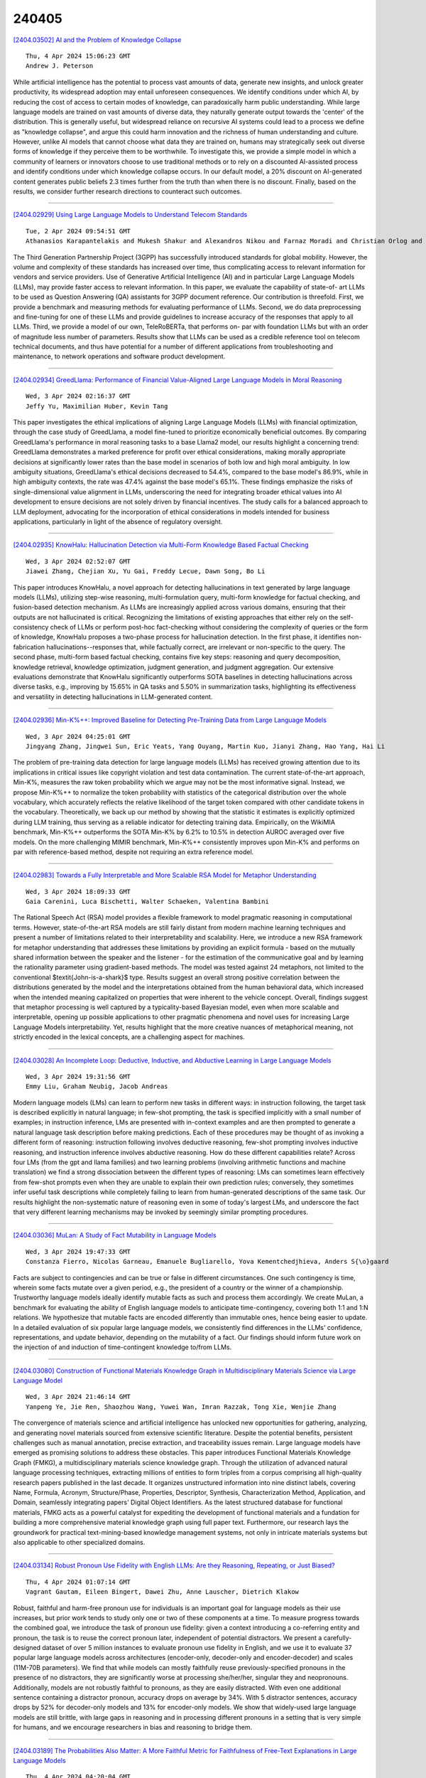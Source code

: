 240405
========

`[2404.03502] AI and the Problem of Knowledge Collapse <https://arxiv.org/abs/2404.03502>`__

::

    Thu, 4 Apr 2024 15:06:23 GMT
    Andrew J. Peterson

While artificial intelligence has the potential to process vast amounts of data, generate new insights, and unlock greater productivity, its widespread adoption may entail unforeseen consequences. We identify conditions under which AI, by reducing the cost of access to certain modes of knowledge, can paradoxically harm public understanding. While large language models are trained on vast amounts of diverse data, they naturally generate output towards the 'center' of the distribution. This is generally useful, but widespread reliance on recursive AI systems could lead to a process we define as "knowledge collapse", and argue this could harm innovation and the richness of human understanding and culture. However, unlike AI models that cannot choose what data they are trained on, humans may strategically seek out diverse forms of knowledge if they perceive them to be worthwhile. To investigate this, we provide a simple model in which a community of learners or innovators choose to use traditional methods or to rely on a discounted AI-assisted process and identify conditions under which knowledge collapse occurs. In our default model, a 20% discount on AI-generated content generates public beliefs 2.3 times further from the truth than when there is no discount. Finally, based on the results, we consider further research directions to counteract such outcomes.

------------

`[2404.02929] Using Large Language Models to Understand Telecom Standards <https://arxiv.org/abs/2404.02929>`__

::

    Tue, 2 Apr 2024 09:54:51 GMT
    Athanasios Karapantelakis and Mukesh Shakur and Alexandros Nikou and Farnaz Moradi and Christian Orlog and Fitsum Gaim and Henrik Holm and Doumitrou Daniil Nimara and Vincent Huang

The Third Generation Partnership Project (3GPP) has successfully introduced standards for global mobility. However, the volume and complexity of these standards has increased over time, thus complicating access to relevant information for vendors and service providers. Use of Generative Artificial Intelligence (AI) and in particular Large Language Models (LLMs), may provide faster access to relevant information. In this paper, we evaluate the capability of state-of- art LLMs to be used as Question Answering (QA) assistants for 3GPP document reference. Our contribution is threefold. First, we provide a benchmark and measuring methods for evaluating performance of LLMs. Second, we do data preprocessing and fine-tuning for one of these LLMs and provide guidelines to increase accuracy of the responses that apply to all LLMs. Third, we provide a model of our own, TeleRoBERTa, that performs on- par with foundation LLMs but with an order of magnitude less number of parameters.
Results show that LLMs can be used as a credible reference tool on telecom technical documents, and thus have potential for a number of different applications from troubleshooting and maintenance, to network operations and software product development.

------------

`[2404.02934] GreedLlama: Performance of Financial Value-Aligned Large Language Models in Moral Reasoning <https://arxiv.org/abs/2404.02934>`__

::

    Wed, 3 Apr 2024 02:16:37 GMT
    Jeffy Yu, Maximilian Huber, Kevin Tang

This paper investigates the ethical implications of aligning Large Language Models (LLMs) with financial optimization, through the case study of GreedLlama, a model fine-tuned to prioritize economically beneficial outcomes.
By comparing GreedLlama's performance in moral reasoning tasks to a base Llama2 model, our results highlight a concerning trend: GreedLlama demonstrates a marked preference for profit over ethical considerations, making morally appropriate decisions at significantly lower rates than the base model in scenarios of both low and high moral ambiguity. In low ambiguity situations, GreedLlama's ethical decisions decreased to 54.4%, compared to the base model's 86.9%, while in high ambiguity contexts, the rate was 47.4% against the base model's 65.1%. These findings emphasize the risks of single-dimensional value alignment in LLMs, underscoring the need for integrating broader ethical values into AI development to ensure decisions are not solely driven by financial incentives. The study calls for a balanced approach to LLM deployment, advocating for the incorporation of ethical considerations in models intended for business applications, particularly in light of the absence of regulatory oversight.

------------

`[2404.02935] KnowHalu: Hallucination Detection via Multi-Form Knowledge Based Factual Checking <https://arxiv.org/abs/2404.02935>`__

::

    Wed, 3 Apr 2024 02:52:07 GMT
    Jiawei Zhang, Chejian Xu, Yu Gai, Freddy Lecue, Dawn Song, Bo Li

This paper introduces KnowHalu, a novel approach for detecting hallucinations in text generated by large language models (LLMs), utilizing step-wise reasoning, multi-formulation query, multi-form knowledge for factual checking, and fusion-based detection mechanism. As LLMs are increasingly applied across various domains, ensuring that their outputs are not hallucinated is critical.
Recognizing the limitations of existing approaches that either rely on the self-consistency check of LLMs or perform post-hoc fact-checking without considering the complexity of queries or the form of knowledge, KnowHalu proposes a two-phase process for hallucination detection. In the first phase, it identifies non-fabrication hallucinations--responses that, while factually correct, are irrelevant or non-specific to the query. The second phase, multi-form based factual checking, contains five key steps: reasoning and query decomposition, knowledge retrieval, knowledge optimization, judgment generation, and judgment aggregation. Our extensive evaluations demonstrate that KnowHalu significantly outperforms SOTA baselines in detecting hallucinations across diverse tasks, e.g., improving by 15.65% in QA tasks and 5.50% in summarization tasks, highlighting its effectiveness and versatility in detecting hallucinations in LLM-generated content.

------------

`[2404.02936] Min-K%++: Improved Baseline for Detecting Pre-Training Data from Large Language Models <https://arxiv.org/abs/2404.02936>`__

::

    Wed, 3 Apr 2024 04:25:01 GMT
    Jingyang Zhang, Jingwei Sun, Eric Yeats, Yang Ouyang, Martin Kuo, Jianyi Zhang, Hao Yang, Hai Li

The problem of pre-training data detection for large language models (LLMs) has received growing attention due to its implications in critical issues like copyright violation and test data contamination. The current state-of-the-art approach, Min-K%, measures the raw token probability which we argue may not be the most informative signal. Instead, we propose Min-K%++ to normalize the token probability with statistics of the categorical distribution over the whole vocabulary, which accurately reflects the relative likelihood of the target token compared with other candidate tokens in the vocabulary.
Theoretically, we back up our method by showing that the statistic it estimates is explicitly optimized during LLM training, thus serving as a reliable indicator for detecting training data. Empirically, on the WikiMIA benchmark, Min-K%++ outperforms the SOTA Min-K% by 6.2% to 10.5% in detection AUROC averaged over five models. On the more challenging MIMIR benchmark, Min-K%++ consistently improves upon Min-K% and performs on par with reference-based method, despite not requiring an extra reference model.

------------

`[2404.02983] Towards a Fully Interpretable and More Scalable RSA Model for Metaphor Understanding <https://arxiv.org/abs/2404.02983>`__

::

    Wed, 3 Apr 2024 18:09:33 GMT
    Gaia Carenini, Luca Bischetti, Walter Schaeken, Valentina Bambini

The Rational Speech Act (RSA) model provides a flexible framework to model pragmatic reasoning in computational terms. However, state-of-the-art RSA models are still fairly distant from modern machine learning techniques and present a number of limitations related to their interpretability and scalability. Here, we introduce a new RSA framework for metaphor understanding that addresses these limitations by providing an explicit formula - based on the mutually shared information between the speaker and the listener - for the estimation of the communicative goal and by learning the rationality parameter using gradient-based methods. The model was tested against 24 metaphors, not limited to the conventional $\textit{John-is-a-shark}$ type. Results suggest an overall strong positive correlation between the distributions generated by the model and the interpretations obtained from the human behavioral data, which increased when the intended meaning capitalized on properties that were inherent to the vehicle concept. Overall, findings suggest that metaphor processing is well captured by a typicality-based Bayesian model, even when more scalable and interpretable, opening up possible applications to other pragmatic phenomena and novel uses for increasing Large Language Models interpretability. Yet, results highlight that the more creative nuances of metaphorical meaning, not strictly encoded in the lexical concepts, are a challenging aspect for machines.

------------

`[2404.03028] An Incomplete Loop: Deductive, Inductive, and Abductive Learning in Large Language Models <https://arxiv.org/abs/2404.03028>`__

::

    Wed, 3 Apr 2024 19:31:56 GMT
    Emmy Liu, Graham Neubig, Jacob Andreas

Modern language models (LMs) can learn to perform new tasks in different ways: in instruction following, the target task is described explicitly in natural language; in few-shot prompting, the task is specified implicitly with a small number of examples; in instruction inference, LMs are presented with in-context examples and are then prompted to generate a natural language task description before making predictions. Each of these procedures may be thought of as invoking a different form of reasoning: instruction following involves deductive reasoning, few-shot prompting involves inductive reasoning, and instruction inference involves abductive reasoning. How do these different capabilities relate? Across four LMs (from the gpt and llama families) and two learning problems (involving arithmetic functions and machine translation) we find a strong dissociation between the different types of reasoning: LMs can sometimes learn effectively from few-shot prompts even when they are unable to explain their own prediction rules; conversely, they sometimes infer useful task descriptions while completely failing to learn from human-generated descriptions of the same task. Our results highlight the non-systematic nature of reasoning even in some of today's largest LMs, and underscore the fact that very different learning mechanisms may be invoked by seemingly similar prompting procedures.

------------

`[2404.03036] MuLan: A Study of Fact Mutability in Language Models <https://arxiv.org/abs/2404.03036>`__

::

    Wed, 3 Apr 2024 19:47:33 GMT
    Constanza Fierro, Nicolas Garneau, Emanuele Bugliarello, Yova Kementchedjhieva, Anders S{\o}gaard

Facts are subject to contingencies and can be true or false in different circumstances. One such contingency is time, wherein some facts mutate over a given period, e.g., the president of a country or the winner of a championship.
Trustworthy language models ideally identify mutable facts as such and process them accordingly. We create MuLan, a benchmark for evaluating the ability of English language models to anticipate time-contingency, covering both 1:1 and 1:N relations. We hypothesize that mutable facts are encoded differently than immutable ones, hence being easier to update. In a detailed evaluation of six popular large language models, we consistently find differences in the LLMs' confidence, representations, and update behavior, depending on the mutability of a fact. Our findings should inform future work on the injection of and induction of time-contingent knowledge to/from LLMs.

------------

`[2404.03080] Construction of Functional Materials Knowledge Graph in Multidisciplinary Materials Science via Large Language Model <https://arxiv.org/abs/2404.03080>`__

::

    Wed, 3 Apr 2024 21:46:14 GMT
    Yanpeng Ye, Jie Ren, Shaozhou Wang, Yuwei Wan, Imran Razzak, Tong Xie, Wenjie Zhang

The convergence of materials science and artificial intelligence has unlocked new opportunities for gathering, analyzing, and generating novel materials sourced from extensive scientific literature. Despite the potential benefits, persistent challenges such as manual annotation, precise extraction, and traceability issues remain. Large language models have emerged as promising solutions to address these obstacles. This paper introduces Functional Materials Knowledge Graph (FMKG), a multidisciplinary materials science knowledge graph. Through the utilization of advanced natural language processing techniques, extracting millions of entities to form triples from a corpus comprising all high-quality research papers published in the last decade. It organizes unstructured information into nine distinct labels, covering Name, Formula, Acronym, Structure/Phase, Properties, Descriptor, Synthesis, Characterization Method, Application, and Domain, seamlessly integrating papers' Digital Object Identifiers. As the latest structured database for functional materials, FMKG acts as a powerful catalyst for expediting the development of functional materials and a fundation for building a more comprehensive material knowledge graph using full paper text.
Furthermore, our research lays the groundwork for practical text-mining-based knowledge management systems, not only in intricate materials systems but also applicable to other specialized domains.

------------

`[2404.03134] Robust Pronoun Use Fidelity with English LLMs: Are they Reasoning, Repeating, or Just Biased? <https://arxiv.org/abs/2404.03134>`__

::

    Thu, 4 Apr 2024 01:07:14 GMT
    Vagrant Gautam, Eileen Bingert, Dawei Zhu, Anne Lauscher, Dietrich Klakow

Robust, faithful and harm-free pronoun use for individuals is an important goal for language models as their use increases, but prior work tends to study only one or two of these components at a time. To measure progress towards the combined goal, we introduce the task of pronoun use fidelity: given a context introducing a co-referring entity and pronoun, the task is to reuse the correct pronoun later, independent of potential distractors. We present a carefully-designed dataset of over 5 million instances to evaluate pronoun use fidelity in English, and we use it to evaluate 37 popular large language models across architectures (encoder-only, decoder-only and encoder-decoder) and scales (11M-70B parameters). We find that while models can mostly faithfully reuse previously-specified pronouns in the presence of no distractors, they are significantly worse at processing she/her/her, singular they and neopronouns.
Additionally, models are not robustly faithful to pronouns, as they are easily distracted. With even one additional sentence containing a distractor pronoun, accuracy drops on average by 34%. With 5 distractor sentences, accuracy drops by 52% for decoder-only models and 13% for encoder-only models. We show that widely-used large language models are still brittle, with large gaps in reasoning and in processing different pronouns in a setting that is very simple for humans, and we encourage researchers in bias and reasoning to bridge them.

------------

`[2404.03189] The Probabilities Also Matter: A More Faithful Metric for Faithfulness of Free-Text Explanations in Large Language Models <https://arxiv.org/abs/2404.03189>`__

::

    Thu, 4 Apr 2024 04:20:04 GMT
    Noah Y. Siegel, Oana-Maria Camburu, Nicolas Heess, Maria Perez-Ortiz

In order to oversee advanced AI systems, it is important to understand their underlying decision-making process. When prompted, large language models (LLMs) can provide natural language explanations or reasoning traces that sound plausible and receive high ratings from human annotators. However, it is unclear to what extent these explanations are faithful, i.e., truly capture the factors responsible for the model's predictions. In this work, we introduce Correlational Explanatory Faithfulness (CEF), a metric that can be used in faithfulness tests based on input interventions. Previous metrics used in such tests take into account only binary changes in the predictions. Our metric accounts for the total shift in the model's predicted label distribution, more accurately reflecting the explanations' faithfulness. We then introduce the Correlational Counterfactual Test (CCT) by instantiating CEF on the Counterfactual Test (CT) from Atanasova et al. (2023). We evaluate the faithfulness of free-text explanations generated by few-shot-prompted LLMs from the Llama2 family on three NLP tasks. We find that our metric measures aspects of faithfulness which the CT misses.

------------

`[2404.03196] Okay, Let's Do This! Modeling Event Coreference with Generated Rationales and Knowledge Distillation <https://arxiv.org/abs/2404.03196>`__

::

    Thu, 4 Apr 2024 04:49:46 GMT
    Abhijnan Nath, Shadi Manafi, Avyakta Chelle and Nikhil Krishnaswamy

In NLP, Event Coreference Resolution (ECR) is the task of connecting event clusters that refer to the same underlying real-life event, usually via neural systems. In this work, we investigate using abductive free-text rationales (FTRs) generated by modern autoregressive LLMs as distant supervision of smaller student models for cross-document coreference (CDCR) of events. We implement novel rationale-oriented event clustering and knowledge distillation methods for event coreference scoring that leverage enriched information from the FTRs for improved CDCR without additional annotation or expensive document clustering. Our model using coreference specific knowledge distillation achieves SOTA B3 F1 on the ECB+ and GVC corpora and we establish a new baseline on the AIDA Phase 1 corpus. Our code can be found at https://github.com/csu-signal/llama_cdcr

------------

`[2404.03301] Probing Large Language Models for Scalar Adjective Lexical Semantics and Scalar Diversity Pragmatics <https://arxiv.org/abs/2404.03301>`__

::

    Thu, 4 Apr 2024 08:52:25 GMT
    Fangru Lin, Daniel Altshuler, Janet B. Pierrehumbert

Scalar adjectives pertain to various domain scales and vary in intensity within each scale (e.g. certain is more intense than likely on the likelihood scale). Scalar implicatures arise from the consideration of alternative statements which could have been made. They can be triggered by scalar adjectives and require listeners to reason pragmatically about them. Some scalar adjectives are more likely to trigger scalar implicatures than others.
This phenomenon is referred to as scalar diversity. In this study, we probe different families of Large Language Models such as GPT-4 for their knowledge of the lexical semantics of scalar adjectives and one specific aspect of their pragmatics, namely scalar diversity. We find that they encode rich lexical-semantic information about scalar adjectives. However, the rich lexical-semantic knowledge does not entail a good understanding of scalar diversity. We also compare current models of different sizes and complexities and find that larger models are not always better. Finally, we explain our probing results by leveraging linguistic intuitions and model training objectives.

------------

`[2404.03302] How Easily do Irrelevant Inputs Skew the Responses of Large Language Models? <https://arxiv.org/abs/2404.03302>`__

::

    Thu, 4 Apr 2024 08:52:30 GMT
    Siye Wu, Jian Xie, Jiangjie Chen, Tinghui Zhu, Kai Zhang, Yanghua Xiao

By leveraging the retrieval of information from external knowledge databases, Large Language Models (LLMs) exhibit enhanced capabilities for accomplishing many knowledge-intensive tasks. However, due to the inherent flaws of current retrieval systems, there might exist irrelevant information within those retrieving top-ranked passages. In this work, we present a comprehensive investigation into the robustness of LLMs to different types of irrelevant information under various conditions. We initially introduce a framework to construct high-quality irrelevant information that ranges from semantically unrelated, partially related, and related to questions. Furthermore, our analysis demonstrates that the constructed irrelevant information not only scores highly on similarity metrics, being highly retrieved by existing systems, but also bears semantic connections to the context. Our investigation reveals that current LLMs still face challenges in discriminating highly semantically related information and can be easily distracted by these irrelevant yet misleading contents. Besides, we also find that current solutions for handling irrelevant information have limitations in improving the robustness of LLMs to such distractions. Resources are available at https://github.com/Di-viner/LLM-Robustness-to-Irrelevant-Information.

------------

`[2404.03304] Concept -- An Evaluation Protocol on Conversation Recommender Systems with System- and User-centric Factors <https://arxiv.org/abs/2404.03304>`__

::

    Thu, 4 Apr 2024 08:56:48 GMT
    Chen Huang, Peixin Qin, Yang Deng, Wenqiang Lei, Jiancheng Lv, Tat-Seng Chua

The conversational recommendation system (CRS) has been criticized regarding its user experience in real-world scenarios, despite recent significant progress achieved in academia. Existing evaluation protocols for CRS may prioritize system-centric factors such as effectiveness and fluency in conversation while neglecting user-centric aspects. Thus, we propose a new and inclusive evaluation protocol, Concept, which integrates both system- and user-centric factors. We conceptualise three key characteristics in representing such factors and further divide them into six primary abilities.
To implement Concept, we adopt a LLM-based user simulator and evaluator with scoring rubrics that are tailored for each primary ability. Our protocol, Concept, serves a dual purpose. First, it provides an overview of the pros and cons in current CRS models. Second, it pinpoints the problem of low usability in the "omnipotent" ChatGPT and offers a comprehensive reference guide for evaluating CRS, thereby setting the foundation for CRS improvement.

------------

`[2404.03353] Towards Pareto Optimal Throughput in Small Language Model Serving <https://arxiv.org/abs/2404.03353>`__

::

    Thu, 4 Apr 2024 10:45:07 GMT
    Pol G.Recasens and Yue Zhu and Chen Wang and Eun Kyung Lee and Olivier Tardieu and Alaa Youssef and Jordi Torres and Josep Ll. Berral

Large language models (LLMs) have revolutionized the state-of-the-art of many different natural language processing tasks. Although serving LLMs is computationally and memory demanding, the rise of Small Language Models (SLMs) offers new opportunities for resource-constrained users, who now are able to serve small models with cutting-edge performance. In this paper, we present a set of experiments designed to benchmark SLM inference at performance and energy levels. Our analysis provides a new perspective in serving, highlighting that the small memory footprint of SLMs allows for reaching the Pareto-optimal throughput within the resource capacity of a single accelerator. In this regard, we present an initial set of findings demonstrating how model replication can effectively improve resource utilization for serving SLMs.

------------

`[2404.03361] nicolay-r at SemEval-2024 Task 3: Using Flan-T5 for Reasoning Emotion Cause in Conversations with Chain-of-Thought on Emotion States <https://arxiv.org/abs/2404.03361>`__

::

    Thu, 4 Apr 2024 11:03:33 GMT
    Nicolay Rusnachenko, Huizhi Liang

Emotion expression is one of the essential traits of conversations. It may be self-related or caused by another speaker. The variety of reasons may serve as a source of the further emotion causes: conversation history, speaker's emotional state, etc. Inspired by the most recent advances in Chain-of-Thought, in this work, we exploit the existing three-hop reasoning approach (THOR) to perform large language model instruction-tuning for answering: emotion states (THOR-state), and emotion caused by one speaker to the other (THOR-cause). We equip THOR-cause with the reasoning revision (rr) for devising a reasoning path in fine-tuning. In particular, we rely on the annotated speaker emotion states to revise reasoning path. Our final submission, based on Flan-T5-base (250M) and the rule-based span correction technique, preliminary tuned with THOR-state and fine-tuned with THOR-cause-rr on competition training data, results in 3rd and 4th places (F1-proportional) and 5th place (F1-strict) among 15 participating teams. Our THOR implementation fork is publicly available: https://github.com/nicolay-r/THOR-ECAC

------------

`[2404.03381] Learning to Plan and Generate Text with Citations <https://arxiv.org/abs/2404.03381>`__

::

    Thu, 4 Apr 2024 11:27:54 GMT
    Constanza Fierro, Reinald Kim Amplayo, Fantine Huot, Nicola De Cao, Joshua Maynez, Shashi Narayan, Mirella Lapata

The increasing demand for the deployment of LLMs in information-seeking scenarios has spurred efforts in creating verifiable systems, which generate responses to queries along with supporting evidence. In this paper, we explore the attribution capabilities of plan-based models which have been recently shown to improve the faithfulness, grounding, and controllability of generated text. We conceptualize plans as a sequence of questions which serve as blueprints of the generated content and its organization. We propose two attribution models that utilize different variants of blueprints, an abstractive model where questions are generated from scratch, and an extractive model where questions are copied from the input. Experiments on long-form question-answering show that planning consistently improves attribution quality. Moreover, the citations generated by blueprint models are more accurate compared to those obtained from LLM-based pipelines lacking a planning component.

------------

`[2404.03414] Can Small Language Models Help Large Language Models Reason Better?: LM-Guided Chain-of-Thought <https://arxiv.org/abs/2404.03414>`__

::

    Thu, 4 Apr 2024 12:46:37 GMT
    Jooyoung Lee, Fan Yang, Thanh Tran, Qian Hu, Emre Barut, Kai-Wei Chang, Chengwei Su

We introduce a novel framework, LM-Guided CoT, that leverages a lightweight (i.e., <1B) language model (LM) for guiding a black-box large (i.e., >10B) LM in reasoning tasks. Specifically, the lightweight LM first generates a rationale for each input instance. The Frozen large LM is then prompted to predict a task output based on the rationale generated by the lightweight LM.
Our approach is resource-efficient in the sense that it only requires training the lightweight LM. We optimize the model through 1) knowledge distillation and 2) reinforcement learning from rationale-oriented and task-oriented reward signals. We assess our method with multi-hop extractive question answering (QA) benchmarks, HotpotQA, and 2WikiMultiHopQA. Experimental results show that our approach outperforms all baselines regarding answer prediction accuracy. We also find that reinforcement learning helps the model to produce higher-quality rationales with improved QA performance.

------------

`[2404.03428] Edisum: Summarizing and Explaining Wikipedia Edits at Scale <https://arxiv.org/abs/2404.03428>`__

::

    Thu, 4 Apr 2024 13:15:28 GMT
    Marija \v{S}akota, Isaac Johnson, Guosheng Feng, Robert West

An edit summary is a succinct comment written by a Wikipedia editor explaining the nature of, and reasons for, an edit to a Wikipedia page. Edit summaries are crucial for maintaining the encyclopedia: they are the first thing seen by content moderators and help them decide whether to accept or reject an edit. Additionally, edit summaries constitute a valuable data source for researchers. Unfortunately, as we show, for many edits, summaries are either missing or incomplete. To overcome this problem and help editors write useful edit summaries, we propose a model for recommending edit summaries generated by a language model trained to produce good edit summaries given the representation of an edit diff. This is a challenging task for multiple reasons, including mixed-quality training data, the need to understand not only what was changed in the article but also why it was changed, and efficiency requirements imposed by the scale of Wikipedia. We address these challenges by curating a mix of human and synthetically generated training data and fine-tuning a generative language model sufficiently small to be used on Wikipedia at scale. Our model performs on par with human editors. Commercial large language models are able to solve this task better than human editors, but would be too expensive to run on Wikipedia at scale. More broadly, this paper showcases how language modeling technology can be used to support humans in maintaining one of the largest and most visible projects on the Web.

------------

`[2404.03429] Scaffolding Language Learning via Multi-modal Tutoring Systems with Pedagogical Instructions <https://arxiv.org/abs/2404.03429>`__

::

    Thu, 4 Apr 2024 13:22:28 GMT
    Zhengyuan Liu, Stella Xin Yin, Carolyn Lee, Nancy F. Chen

Intelligent tutoring systems (ITSs) that imitate human tutors and aim to provide immediate and customized instructions or feedback to learners have shown their effectiveness in education. With the emergence of generative artificial intelligence, large language models (LLMs) further entitle the systems to complex and coherent conversational interactions. These systems would be of great help in language education as it involves developing skills in communication, which, however, drew relatively less attention. Additionally, due to the complicated cognitive development at younger ages, more endeavors are needed for practical uses. Scaffolding refers to a teaching technique where teachers provide support and guidance to students for learning and developing new concepts or skills. It is an effective way to support diverse learning needs, goals, processes, and outcomes. In this work, we investigate how pedagogical instructions facilitate the scaffolding in ITSs, by conducting a case study on guiding children to describe images for language learning. We construct different types of scaffolding tutoring systems grounded in four fundamental learning theories: knowledge construction, inquiry-based learning, dialogic teaching, and zone of proximal development. For qualitative and quantitative analyses, we build and refine a seven-dimension rubric to evaluate the scaffolding process. In our experiment on GPT-4V, we observe that LLMs demonstrate strong potential to follow pedagogical instructions and achieve self-paced learning in different student groups. Moreover, we extend our evaluation framework from a manual to an automated approach, paving the way to benchmark various conversational tutoring systems.

------------

`[2404.03471] Reevaluating Bias Detection in Language Models: The Role of Implicit Norm <https://arxiv.org/abs/2404.03471>`__

::

    Thu, 4 Apr 2024 14:24:06 GMT
    Farnaz Kohankhaki, Jacob-Junqi Tian, David Emerson, Laleh Seyyed-Kalantari, Faiza Khan Khattak

Large language models (LLMs), trained on vast datasets, can carry biases that manifest in various forms, from overt discrimination to implicit stereotypes.
One facet of bias is performance disparities in LLMs, often harming underprivileged groups, such as racial minorities. A common approach to quantifying bias is to use template-based bias probes, which explicitly state group membership (e.g. White) and evaluate if the outcome of a task, sentiment analysis for instance, is invariant to the change of group membership (e.g.
change White race to Black). This approach is widely used in bias quantification. However, in this work, we find evidence of an unexpectedly overlooked consequence of using template-based probes for LLM bias quantification. We find that in doing so, text examples associated with White ethnicities appear to be classified as exhibiting negative sentiment at elevated rates. We hypothesize that the scenario arises artificially through a mismatch between the pre-training text of LLMs and the templates used to measure bias through reporting bias, unstated norms that imply group membership without explicit statement. Our finding highlights the potential misleading impact of varying group membership through explicit mention in bias quantification

------------

`[2404.03486] Generative AI and Teachers - For Us or Against Us? A Case Study <https://arxiv.org/abs/2404.03486>`__

::

    Thu, 4 Apr 2024 14:40:07 GMT
    Jenny Pettersson, Elias Hult, Tim Eriksson and Tosin Adewumi

We present insightful results of a survey on the adoption of generative artificial intelligence (GenAI) by university teachers in their teaching activities. The transformation of education by GenAI, particularly large language models (LLMs), has been presenting both opportunities and challenges, including cheating by students. We prepared the online survey according to best practices and the questions were created by the authors, who have pedagogy experience. The survey contained 12 questions and a pilot study was first conducted. The survey was then sent to all teachers in multiple departments across different campuses of the university of interest in Sweden: Lule{\aa} University of Technology. The survey was available in both Swedish and English.
The results show that 35 teachers (more than half) use GenAI out of 67 respondents. Preparation is the teaching activity with the most frequency that GenAI is used for and ChatGPT is the most commonly used GenAI. 59% say it has impacted their teaching, however, 55% say there should be legislation around the use of GenAI, especially as inaccuracies and cheating are the biggest concerns.

------------

`[2404.03514] Learn When (not) to Trust Language Models: A Privacy-Centric Adaptive Model-Aware Approach <https://arxiv.org/abs/2404.03514>`__

::

    Thu, 4 Apr 2024 15:21:22 GMT
    Chengkai Huang, Rui Wang, Kaige Xie, Tong Yu, Lina Yao

Retrieval-augmented large language models (LLMs) have been remarkably competent in various NLP tasks. Despite their great success, the knowledge provided by the retrieval process is not always useful for improving the model prediction, since in some samples LLMs may already be quite knowledgeable and thus be able to answer the question correctly without retrieval. Aiming to save the cost of retrieval, previous work has proposed to determine when to do/skip the retrieval in a data-aware manner by analyzing the LLMs' pretraining data.
However, these data-aware methods pose privacy risks and memory limitations, especially when requiring access to sensitive or extensive pretraining data.
Moreover, these methods offer limited adaptability under fine-tuning or continual learning settings. We hypothesize that token embeddings are able to capture the model's intrinsic knowledge, which offers a safer and more straightforward way to judge the need for retrieval without the privacy risks associated with accessing pre-training data. Moreover, it alleviates the need to retain all the data utilized during model pre-training, necessitating only the upkeep of the token embeddings. Extensive experiments and in-depth analyses demonstrate the superiority of our model-aware approach.

------------

`[2404.03528] BanglaAutoKG: Automatic Bangla Knowledge Graph Construction with Semantic Neural Graph Filtering <https://arxiv.org/abs/2404.03528>`__

::

    Thu, 4 Apr 2024 15:31:21 GMT
    Azmine Toushik Wasi and Taki Hasan Rafi and Raima Islam and Dong-Kyu Chae

Knowledge Graphs (KGs) have proven essential in information processing and reasoning applications because they link related entities and give context-rich information, supporting efficient information retrieval and knowledge discovery; presenting information flow in a very effective manner. Despite being widely used globally, Bangla is relatively underrepresented in KGs due to a lack of comprehensive datasets, encoders, NER (named entity recognition) models, POS (part-of-speech) taggers, and lemmatizers, hindering efficient information processing and reasoning applications in the language. Addressing the KG scarcity in Bengali, we propose BanglaAutoKG, a pioneering framework that is able to automatically construct Bengali KGs from any Bangla text. We utilize multilingual LLMs to understand various languages and correlate entities and relations universally. By employing a translation dictionary to identify English equivalents and extracting word features from pre-trained BERT models, we construct the foundational KG. To reduce noise and align word embeddings with our goal, we employ graph-based polynomial filters. Lastly, we implement a GNN-based semantic filter, which elevates contextual understanding and trims unnecessary edges, culminating in the formation of the definitive KG.
Empirical findings and case studies demonstrate the universal effectiveness of our model, capable of autonomously constructing semantically enriched KGs from any text.

------------

`[2404.03532] Evaluating Generative Language Models in Information Extraction as Subjective Question Correction <https://arxiv.org/abs/2404.03532>`__

::

    Thu, 4 Apr 2024 15:36:53 GMT
    Yuchen Fan, Yantao Liu, Zijun Yao, Jifan Yu, Lei Hou, Juanzi Li

Modern Large Language Models (LLMs) have showcased remarkable prowess in various tasks necessitating sophisticated cognitive behaviors. Nevertheless, a paradoxical performance discrepancy is observed, where these models underperform in seemingly elementary tasks like relation extraction and event extraction due to two issues in conventional evaluation. (1) The imprecision of existing evaluation metrics that struggle to effectively gauge semantic consistency between model outputs and ground truth, and (2) The inherent incompleteness of evaluation benchmarks, primarily due to restrictive human annotation schemas, resulting in underestimated LLM performances. Inspired by the principles in subjective question correction, we propose a new evaluation method, SQC-Score. This method innovatively utilizes LLMs, fine-tuned through subjective question correction data, to refine matching between model outputs and golden labels. Additionally, by incorporating a Natural Language Inference (NLI) model, SQC-Score enriches golden labels, addressing benchmark incompleteness by acknowledging correct yet previously omitted answers. Results on three information extraction tasks show that SQC-Score is more preferred by human annotators than the baseline metrics. Utilizing SQC-Score, we conduct a comprehensive evaluation of the state-of-the-art LLMs and provide insights for future research for information extraction. Dataset and associated codes can be accessed at https://github.com/THU-KEG/SQC-Score.

------------

`[2404.03558] How does Multi-Task Training Affect Transformer In-Context Capabilities? Investigations with Function Classes <https://arxiv.org/abs/2404.03558>`__

::

    Thu, 4 Apr 2024 16:15:23 GMT
    Harmon Bhasin, Timothy Ossowski, Yiqiao Zhong, Junjie Hu

Large language models (LLM) have recently shown the extraordinary ability to perform unseen tasks based on few-shot examples provided as text, also known as in-context learning (ICL). While recent works have attempted to understand the mechanisms driving ICL, few have explored training strategies that incentivize these models to generalize to multiple tasks. Multi-task learning (MTL) for generalist models is a promising direction that offers transfer learning potential, enabling large parameterized models to be trained from simpler, related tasks. In this work, we investigate the combination of MTL with ICL to build models that efficiently learn tasks while being robust to out-of-distribution examples. We propose several effective curriculum learning strategies that allow ICL models to achieve higher data efficiency and more stable convergence. Our experiments reveal that ICL models can effectively learn difficult tasks by training on progressively harder tasks while mixing in prior tasks, denoted as mixed curriculum in this work. Our code and models are available at https://github.com/harmonbhasin/curriculum_learning_icl .

------------

`[2404.03565] Personalized LLM Response Generation with Parameterized Memory Injection <https://arxiv.org/abs/2404.03565>`__

::

    Thu, 4 Apr 2024 16:20:34 GMT
    Kai Zhang, Lizhi Qing, Yangyang Kang, Xiaozhong Liu

Large Language Models (LLMs) have exhibited remarkable proficiency in comprehending and generating natural language. On the other hand, personalized LLM response generation holds the potential to offer substantial benefits for individuals in critical areas such as medical. Existing research has explored memory-augmented methods to prompt the LLM with pre-stored user-specific knowledge for personalized response generation in terms of new queries. We contend that such paradigm is unable to perceive fine-granularity information.
In this study, we propose a novel \textbf{M}emory-\textbf{i}njected approach using parameter-efficient fine-tuning (PEFT) and along with a Bayesian Optimisation searching strategy to achieve \textbf{L}LM \textbf{P}ersonalization(\textbf{MiLP}).

------------

`[2404.03577] Untangle the KNOT: Interweaving Conflicting Knowledge and Reasoning Skills in Large Language Models <https://arxiv.org/abs/2404.03577>`__

::

    Thu, 4 Apr 2024 16:40:11 GMT
    Yantao Liu, Zijun Yao, Xin Lv, Yuchen Fan, Shulin Cao, Jifan Yu, Lei Hou, Juanzi Li

Providing knowledge documents for large language models (LLMs) has emerged as a promising solution to update the static knowledge inherent in their parameters. However, knowledge in the document may conflict with the memory of LLMs due to outdated or incorrect knowledge in the LLMs' parameters. This leads to the necessity of examining the capability of LLMs to assimilate supplemental external knowledge that conflicts with their memory. While previous studies have explained to what extent LLMs extract conflicting knowledge from the provided text, they neglect the necessity to reason with conflicting knowledge.
Furthermore, there lack a detailed analysis on strategies to enable LLMs to resolve conflicting knowledge via prompting, decoding strategy, and supervised fine-tuning. To address these limitations, we construct a new dataset, dubbed KNOT, for knowledge conflict resolution examination in the form of question answering. KNOT facilitates in-depth analysis by dividing reasoning with conflicting knowledge into three levels: (1) Direct Extraction, which directly extracts conflicting knowledge to answer questions. (2) Explicit Reasoning, which reasons with conflicting knowledge when the reasoning path is explicitly provided in the question. (3) Implicit Reasoning, where reasoning with conflicting knowledge requires LLMs to infer the reasoning path independently to answer questions. We also conduct extensive experiments on KNOT to establish empirical guidelines for LLMs to utilize conflicting knowledge in complex circumstances. Dataset and associated codes can be accessed at https://github.com/THU-KEG/KNOT .

------------

`[2404.03598] Intent Detection and Entity Extraction from BioMedical Literature <https://arxiv.org/abs/2404.03598>`__

::

    Thu, 4 Apr 2024 17:09:52 GMT
    Ankan Mullick, Mukur Gupta, Pawan Goyal

Biomedical queries have become increasingly prevalent in web searches, reflecting the growing interest in accessing biomedical literature. Despite recent research on large-language models (LLMs) motivated by endeavours to attain generalized intelligence, their efficacy in replacing task and domain-specific natural language understanding approaches remains questionable.
In this paper, we address this question by conducting a comprehensive empirical evaluation of intent detection and named entity recognition (NER) tasks from biomedical text. We show that Supervised Fine Tuned approaches are still relevant and more effective than general-purpose LLMs. Biomedical transformer models such as PubMedBERT can surpass ChatGPT on NER task with only 5 supervised examples.

------------

`[2404.03602] Evaluating LLMs at Detecting Errors in LLM Responses <https://arxiv.org/abs/2404.03602>`__

::

    Thu, 4 Apr 2024 17:19:47 GMT
    Ryo Kamoi, Sarkar Snigdha Sarathi Das, Renze Lou, Jihyun Janice Ahn, Yilun Zhao, Xiaoxin Lu, Nan Zhang, Yusen Zhang, Ranran Haoran Zhang, Sujeeth Reddy Vummanthala, Salika Dave, Shaobo Qin, Arman Cohan, Wenpeng Yin, Rui Zhang

With Large Language Models (LLMs) being widely used across various tasks, detecting errors in their responses is increasingly crucial. However, little research has been conducted on error detection of LLM responses. Collecting error annotations on LLM responses is challenging due to the subjective nature of many NLP tasks, and thus previous research focuses on tasks of little practical value (e.g., word sorting) or limited error types (e.g., faithfulness in summarization). This work introduces ReaLMistake, the first error detection benchmark consisting of objective, realistic, and diverse errors made by LLMs.
ReaLMistake contains three challenging and meaningful tasks that introduce objectively assessable errors in four categories (reasoning correctness, instruction-following, context-faithfulness, and parameterized knowledge), eliciting naturally observed and diverse errors in responses of GPT-4 and Llama 2 70B annotated by experts. We use ReaLMistake to evaluate error detectors based on 12 LLMs. Our findings show: 1) Top LLMs like GPT-4 and Claude 3 detect errors made by LLMs at very low recall, and all LLM-based error detectors perform much worse than humans. 2) Explanations by LLM-based error detectors lack reliability. 3) LLMs-based error detection is sensitive to small changes in prompts but remains challenging to improve. 4) Popular approaches to improving LLMs, including self-consistency and majority vote, do not improve the error detection performance. Our benchmark and code are provided at https://github.com/psunlpgroup/ReaLMistake.

------------

`[2404.03608] Sailor: Open Language Models for South-East Asia <https://arxiv.org/abs/2404.03608>`__

::

    Thu, 4 Apr 2024 17:31:32 GMT
    Longxu Dou, Qian Liu, Guangtao Zeng, Jia Guo, Jiahui Zhou, Wei Lu, Min Lin

We present Sailor, a family of open language models ranging from 0.5B to 7B parameters, tailored for South-East Asian (SEA) languages. These models are continually pre-trained from Qwen1.5, a great language model for multilingual use cases. From Qwen1.5, Sailor models accept 200B to 400B tokens, primarily covering the languages of English, Chinese, Vietnamese, Thai, Indonesian, Malay, and Lao. The training leverages several techniques, including BPE dropout for improving the model robustness, aggressive data cleaning and deduplication, and small proxy models to optimize data mixture. Experimental results on four typical tasks indicate that Sailor models demonstrate strong performance across different benchmarks, including commonsense reasoning, question answering, reading comprehension and examination. Embracing the open-source spirit, we share our insights through this report to spark a wider interest in developing large language models for multilingual use cases.

------------

`[2404.03622] Visualization-of-Thought Elicits Spatial Reasoning in Large Language Models <https://arxiv.org/abs/2404.03622>`__

::

    Thu, 4 Apr 2024 17:45:08 GMT
    Wenshan Wu, Shaoguang Mao, Yadong Zhang, Yan Xia, Li Dong, Lei Cui, Furu Wei

Large language models (LLMs) have exhibited impressive performance in language comprehension and various reasoning tasks. However, their abilities in spatial reasoning, a crucial aspect of human cognition, remain relatively unexplored. Human possess a remarkable ability to create mental images of unseen objects and actions through a process known as \textbf{the Mind's Eye}, enabling the imagination of the unseen world. Inspired by this cognitive capacity, we propose Visualization-of-Thought (\textbf{VoT}) prompting. VoT aims to elicit spatial reasoning of LLMs by visualizing their reasoning traces, thereby guiding subsequent reasoning steps. We employed VoT for multi-hop spatial reasoning tasks, including natural language navigation, visual navigation, and visual tiling in 2D grid worlds. Experimental results demonstrated that VoT significantly enhances the spatial reasoning abilities of LLMs. Notably, VoT outperformed existing multimodal large language models (MLLMs) in these tasks. While VoT works surprisingly well on LLMs, the ability to generate \textit{mental images} to facilitate spatial reasoning resembles the mind's eye process, suggesting its potential viability in MLLMs.

------------

`[2404.03623] Unveiling LLMs: The Evolution of Latent Representations in a Temporal Knowledge Graph <https://arxiv.org/abs/2404.03623>`__

::

    Thu, 4 Apr 2024 17:45:59 GMT
    Marco Bronzini, Carlo Nicolini, Bruno Lepri, Jacopo Staiano, Andrea Passerini

Large Language Models (LLMs) demonstrate an impressive capacity to recall a vast range of common factual knowledge information. However, unravelling the underlying reasoning of LLMs and explaining their internal mechanisms of exploiting this factual knowledge remain active areas of investigation. Our work analyzes the factual knowledge encoded in the latent representation of LLMs when prompted to assess the truthfulness of factual claims. We propose an end-to-end framework that jointly decodes the factual knowledge embedded in the latent space of LLMs from a vector space to a set of ground predicates and represents its evolution across the layers using a temporal knowledge graph.
Our framework relies on the technique of activation patching which intervenes in the inference computation of a model by dynamically altering its latent representations. Consequently, we neither rely on external models nor training processes. We showcase our framework with local and global interpretability analyses using two claim verification datasets: FEVER and CLIMATE-FEVER. The local interpretability analysis exposes different latent errors from representation to multi-hop reasoning errors. On the other hand, the global analysis uncovered patterns in the underlying evolution of the model's factual knowledge (e.g., store-and-seek factual information). By enabling graph-based analyses of the latent representations, this work represents a step towards the mechanistic interpretability of LLMs.

------------

`[2404.03626] Training LLMs over Neurally Compressed Text <https://arxiv.org/abs/2404.03626>`__

::

    Thu, 4 Apr 2024 17:48:28 GMT
    Brian Lester, Jaehoon Lee, Alex Alemi, Jeffrey Pennington, Adam Roberts, Jascha Sohl-Dickstein, and Noah Constant

In this paper, we explore the idea of training large language models (LLMs) over highly compressed text. While standard subword tokenizers compress text by a small factor, neural text compressors can achieve much higher rates of compression. If it were possible to train LLMs directly over neurally compressed text, this would confer advantages in training and serving efficiency, as well as easier handling of long text spans. The main obstacle to this goal is that strong compression tends to produce opaque outputs that are not well-suited for learning. In particular, we find that text na\"ively compressed via Arithmetic Coding is not readily learnable by LLMs. To overcome this, we propose Equal-Info Windows, a novel compression technique whereby text is segmented into blocks that each compress to the same bit length. Using this method, we demonstrate effective learning over neurally compressed text that improves with scale, and outperforms byte-level baselines by a wide margin on perplexity and inference speed benchmarks. While our method delivers worse perplexity than subword tokenizers for models trained with the same parameter count, it has the benefit of shorter sequence lengths. Shorter sequence lengths require fewer autoregressive generation steps, and reduce latency. Finally, we provide extensive analysis of the properties that contribute to learnability, and offer concrete suggestions for how to further improve the performance of high-compression tokenizers.

------------

`[2404.03648] AutoWebGLM: Bootstrap And Reinforce A Large Language Model-based Web Navigating Agent <https://arxiv.org/abs/2404.03648>`__

::

    Thu, 4 Apr 2024 17:58:40 GMT
    Hanyu Lai, Xiao Liu, Iat Long Iong, Shuntian Yao, Yuxuan Chen, Pengbo Shen, Hao Yu, Hanchen Zhang, Xiaohan Zhang, Yuxiao Dong, Jie Tang

Large language models (LLMs) have fueled many intelligent agent tasks, such as web navigation -- but most existing agents perform far from satisfying in real-world webpages due to three factors: (1) the versatility of actions on webpages, (2) HTML text exceeding model processing capacity, and (3) the complexity of decision-making due to the open-domain nature of web. In light of the challenge, we develop AutoWebGLM, a GPT-4-outperforming automated web navigation agent built upon ChatGLM3-6B. Inspired by human browsing patterns, we design an HTML simplification algorithm to represent webpages, preserving vital information succinctly. We employ a hybrid human-AI method to build web browsing data for curriculum training. Then, we bootstrap the model by reinforcement learning and rejection sampling to further facilitate webpage comprehension, browser operations, and efficient task decomposition by itself.
For testing, we establish a bilingual benchmark -- AutoWebBench -- for real-world web browsing tasks. We evaluate AutoWebGLM across diverse web navigation benchmarks, revealing its improvements but also underlying challenges to tackle real environments. Related code, model, and data will be released at \url{https://github.com/THUDM/AutoWebGLM}.

------------

`[2404.02937] Explainable Traffic Flow Prediction with Large Language Models <https://arxiv.org/abs/2404.02937>`__

::

    Wed, 3 Apr 2024 07:14:15 GMT
    Xusen Guo, Qiming Zhang, Mingxing Peng, Meixin Zhua, and Hao (Frank) Yang

Traffic flow prediction provides essential future views in the intelligent transportation system. Explainable predictions offer valuable insights into the factors influencing traffic patterns, which help urban planners, traffic engineers, and policymakers make informed decisions about infrastructure development, traffic management strategies, and public transportation planning.
Despite their widespread popularity and commendable accuracy, prediction methods grounded in deep learning frequently disappoint in terms of transparency and interpretability. Recently, the availability of large-scale spatio-temporal data and the development of large language models (LLMs) have opened up new opportunities for urban traffic prediction. With the popularity of LLMs, people witnessed the potential reasoning and generating ability of foundation models in various tasks. Considering text as input and output, LLMs have advantages in generating more intuitive and interpretable predictions.
Hence, this work introduces TP-LLM, an explainable foundation-model-based method for traffic prediction, aiming at more direct and reasonable forecasting. TP-LLM presents a framework to unify multi-modality factors as language-based inputs, TP-LLM avoids complex spatial-temporal data programming and outperforms state-of-art baselines merely under fine-tuning foundation models. Also, TP-LLM can generate input-dependency explanations for more confident prediction and can be easily generalized to different city dynamics for zero-shot prediction with a similar framework. These findings demonstrate the potential of LLMs for explainable traffic prediction.

------------

`[2404.02948] PiSSA: Principal Singular Values and Singular Vectors Adaptation of Large Language Models <https://arxiv.org/abs/2404.02948>`__

::

    Wed, 3 Apr 2024 15:06:43 GMT
    Fanxu Meng, Zhaohui Wang, Muhan Zhang

As the parameters of LLMs expand, the computational cost of fine-tuning the entire model becomes prohibitive. To address this challenge, we introduce a PEFT method, Principal Singular values and Singular vectors Adaptation (PiSSA), which optimizes a significantly reduced parameter space while achieving or surpassing the performance of full-parameter fine-tuning. PiSSA is inspired by Intrinsic SAID, which suggests that pre-trained, over-parametrized models inhabit a space of low intrinsic dimension. Consequently, PiSSA represents a matrix W within the model by the product of two trainable matrices A and B, plus a residual matrix $W^{res}$ for error correction. SVD is employed to factorize W, and the principal singular values and vectors of W are utilized to initialize A and B. The residual singular values and vectors initialize the residual matrix $W^{res}$, which keeps frozen during fine-tuning. Notably, PiSSA shares the same architecture with LoRA. However, LoRA approximates Delta W through the product of two matrices, A, initialized with Gaussian noise, and B, initialized with zeros, while PiSSA initializes A and B with principal singular values and vectors of the original matrix W. PiSSA can better approximate the outcomes of full-parameter fine-tuning at the beginning by changing the essential parts while freezing the "noisy" parts. In comparison, LoRA freezes the original matrix and updates the "noise". This distinction enables PiSSA to convergence much faster than LoRA and also achieve better performance in the end. Due to the same architecture, PiSSA inherits many of LoRA's advantages, such as parameter efficiency and compatibility with quantization. Leveraging a fast SVD method, the initialization of PiSSA takes only a few seconds, inducing negligible cost of switching LoRA to PiSSA.

------------

`[2404.03044] The Artificial Intelligence Ontology: LLM-assisted construction of AI concept hierarchies <https://arxiv.org/abs/2404.03044>`__

::

    Wed, 3 Apr 2024 20:08:15 GMT
    Marcin P. Joachimiak, Mark A. Miller, J. Harry Caufield, Ryan Ly, Nomi L. Harris, Andrew Tritt, Christopher J. Mungall, Kristofer E. Bouchard

The Artificial Intelligence Ontology (AIO) is a systematization of artificial intelligence (AI) concepts, methodologies, and their interrelations. Developed via manual curation, with the additional assistance of large language models (LLMs), AIO aims to address the rapidly evolving landscape of AI by providing a comprehensive framework that encompasses both technical and ethical aspects of AI technologies. The primary audience for AIO includes AI researchers, developers, and educators seeking standardized terminology and concepts within the AI domain. The ontology is structured around six top-level branches: Networks, Layers, Functions, LLMs, Preprocessing, and Bias, each designed to support the modular composition of AI methods and facilitate a deeper understanding of deep learning architectures and ethical considerations in AI.
AIO's development utilized the Ontology Development Kit (ODK) for its creation and maintenance, with its content being dynamically updated through AI-driven curation support. This approach not only ensures the ontology's relevance amidst the fast-paced advancements in AI but also significantly enhances its utility for researchers, developers, and educators by simplifying the integration of new AI concepts and methodologies.
The ontology's utility is demonstrated through the annotation of AI methods data in a catalog of AI research publications and the integration into the BioPortal ontology resource, highlighting its potential for cross-disciplinary research. The AIO ontology is open source and is available on GitHub (https://github.com/berkeleybop/artificial-intelligence-ontology) and BioPortal (https://bioportal.bioontology.org/ontologies/AIO).

------------

`[2404.03147] Eigenpruning <https://arxiv.org/abs/2404.03147>`__

::

    Thu, 4 Apr 2024 01:42:28 GMT
    Tom\'as Vergara-Browne, \'Alvaro Soto, Akiko Aizawa

We introduce eigenpruning, a method that removes singular values from weight matrices in an LLM to improve its performance in a particular task. This method is inspired by interpretability methods designed to automatically find subnetworks of a model which solve a specific task. In our tests, the pruned model outperforms the original model by a large margin, while only requiring minimal computation to prune the weight matrices. In the case of a small synthetic task in integer multiplication, the Phi-2 model can improve its accuracy in the test set from 13.75% to 97.50%. Interestingly, these results seem to indicate the existence of a computation path that can solve the task very effectively, but it was not being used by the original model. Finally, we plan to open-source our implementation in the camera-ready version of our work.

------------

`[2404.03411] Red Teaming GPT-4V: Are GPT-4V Safe Against Uni/Multi-Modal Jailbreak Attacks? <https://arxiv.org/abs/2404.03411>`__

::

    Thu, 4 Apr 2024 12:38:14 GMT
    Shuo Chen, Zhen Han, Bailan He, Zifeng Ding, Wenqian Yu, Philip Torr, Volker Tresp, Jindong Gu

Various jailbreak attacks have been proposed to red-team Large Language Models (LLMs) and revealed the vulnerable safeguards of LLMs. Besides, some methods are not limited to the textual modality and extend the jailbreak attack to Multimodal Large Language Models (MLLMs) by perturbing the visual input.
However, the absence of a universal evaluation benchmark complicates the performance reproduction and fair comparison. Besides, there is a lack of comprehensive evaluation of closed-source state-of-the-art (SOTA) models, especially MLLMs, such as GPT-4V. To address these issues, this work first builds a comprehensive jailbreak evaluation dataset with 1445 harmful questions covering 11 different safety policies. Based on this dataset, extensive red-teaming experiments are conducted on 11 different LLMs and MLLMs, including both SOTA proprietary models and open-source models. We then conduct a deep analysis of the evaluated results and find that (1) GPT4 and GPT-4V demonstrate better robustness against jailbreak attacks compared to open-source LLMs and MLLMs. (2) Llama2 and Qwen-VL-Chat are more robust compared to other open-source models. (3) The transferability of visual jailbreak methods is relatively limited compared to textual jailbreak methods. The dataset and code can be found here https://anonymous.4open.science/r/red_teaming_gpt4-C1CE/README.md .

------------

`[2404.02933] NL2KQL: From Natural Language to Kusto Query <https://arxiv.org/abs/2404.02933>`__

::

    Wed, 3 Apr 2024 01:09:41 GMT
    Amir H. Abdi, Xinye Tang, Jeremias Eichelbaum, Mahan Das, Alex Klein, Nihal Irmak Pakis, William Blum, Daniel L Mace, Tanvi Raja, Namrata Padmanabhan, Ye Xing

Data is growing rapidly in volume and complexity. Proficiency in database query languages is pivotal for crafting effective queries. As coding assistants become more prevalent, there is significant opportunity to enhance database query languages. The Kusto Query Language (KQL) is a widely used query language for large semi-structured data such as logs, telemetries, and time-series for big data analytics platforms. This paper introduces NL2KQL an innovative framework that uses large language models (LLMs) to convert natural language queries (NLQs) to KQL queries. The proposed NL2KQL framework includes several key components: Schema Refiner which narrows down the schema to its most pertinent elements; the Few-shot Selector which dynamically selects relevant examples from a few-shot dataset; and the Query Refiner which repairs syntactic and semantic errors in KQL queries. Additionally, this study outlines a method for generating large datasets of synthetic NLQ-KQL pairs which are valid within a specific database contexts. To validate NL2KQL's performance, we utilize an array of online (based on query execution) and offline (based on query parsing) metrics. Through ablation studies, the significance of each framework component is examined, and the datasets used for benchmarking are made publicly available. This work is the first of its kind and is compared with available baselines to demonstrate its effectiveness.

------------

`[2404.03027] JailBreakV-28K: A Benchmark for Assessing the Robustness of MultiModal Large Language Models against Jailbreak Attacks <https://arxiv.org/abs/2404.03027>`__

::

    Wed, 3 Apr 2024 19:23:18 GMT
    Weidi Luo, Siyuan Ma, Xiaogeng Liu, Xiaoyu Guo, Chaowei Xiao

With the rapid advancements in Multimodal Large Language Models (MLLMs), securing these models against malicious inputs while align- ing them with human values has emerged as a critical challenge. In this paper, we investigate an important and unexplored question of whether techniques that successfully jailbreak Large Language Models (LLMs) can be equally effective in jailbreaking MLLMs. To explore this issue, we in- troduce JailBreakV-28K, a pioneering benchmark designed to assess the transferability of LLM jailbreak techniques to MLLMs, thereby evaluat- ing the robustness of MLLMs against diverse jailbreak attacks. Utilizing a dataset of 2, 000 malicious queries that is also proposed in this paper, we generate 20, 000 text-based jailbreak prompts using advanced jailbreak attacks on LLMs, alongside 8, 000 image-based jailbreak inputs from recent MLLMs jailbreak attacks, our comprehensive dataset includes 28, 000 test cases across a spectrum of adversarial scenarios. Our evaluation of 10 open- source MLLMs reveals a notably high Attack Success Rate (ASR) for attacks transferred from LLMs, highlighting a critical vulnerability in MLLMs that stems from their text-processing capabilities. Our findings underscore the urgent need for future research to address alignment vulnerabilities in MLLMs from both textual and visual inputs.

------------

`[2404.03114] Testing the Effect of Code Documentation on Large Language Model Code Understanding <https://arxiv.org/abs/2404.03114>`__

::

    Wed, 3 Apr 2024 23:33:56 GMT
    William Macke and Michael Doyle

Large Language Models (LLMs) have demonstrated impressive abilities in recent years with regards to code generation and understanding. However, little work has investigated how documentation and other code properties affect an LLM's ability to understand and generate code or documentation. We present an empirical analysis of how underlying properties of code or documentation can affect an LLM's capabilities. We show that providing an LLM with "incorrect" documentation can greatly hinder code understanding, while incomplete or missing documentation does not seem to significantly affect an LLM's ability to understand code.

------------

`[2404.03204] RALL-E: Robust Codec Language Modeling with Chain-of-Thought Prompting for Text-to-Speech Synthesis <https://arxiv.org/abs/2404.03204>`__

::

    Thu, 4 Apr 2024 05:15:07 GMT
    Detai Xin, Xu Tan, Kai Shen, Zeqian Ju, Dongchao Yang, Yuancheng Wang, Shinnosuke Takamichi, Hiroshi Saruwatari, Shujie Liu, Jinyu Li, Sheng Zhao

We present RALL-E, a robust language modeling method for text-to-speech (TTS) synthesis. While previous work based on large language models (LLMs) shows impressive performance on zero-shot TTS, such methods often suffer from poor robustness, such as unstable prosody (weird pitch and rhythm/duration) and a high word error rate (WER), due to the autoregressive prediction style of language models. The core idea behind RALL-E is chain-of-thought (CoT) prompting, which decomposes the task into simpler steps to enhance the robustness of LLM-based TTS. To accomplish this idea, RALL-E first predicts prosody features (pitch and duration) of the input text and uses them as intermediate conditions to predict speech tokens in a CoT style. Second, RALL-E utilizes the predicted duration prompt to guide the computing of self-attention weights in Transformer to enforce the model to focus on the corresponding phonemes and prosody features when predicting speech tokens. Results of comprehensive objective and subjective evaluations demonstrate that, compared to a powerful baseline method VALL-E, RALL-E significantly improves the WER of zero-shot TTS from $6.3\%$ (without reranking) and $2.1\%$ (with reranking) to $2.8\%$ and $1.0\%$, respectively. Furthermore, we demonstrate that RALL-E correctly synthesizes sentences that are hard for VALL-E and reduces the error rate from $68\%$ to $4\%$.

------------

`[2404.03275] DELTA: Decomposed Efficient Long-Term Robot Task Planning using Large Language Models <https://arxiv.org/abs/2404.03275>`__

::

    Thu, 4 Apr 2024 07:59:24 GMT
    Yuchen Liu, Luigi Palmieri, Sebastian Koch, Ilche Georgievski, Marco Aiello

Recent advancements in Large Language Models (LLMs) have sparked a revolution across various research fields. In particular, the integration of common-sense knowledge from LLMs into robot task and motion planning has been proven to be a game-changer, elevating performance in terms of explainability and downstream task efficiency to unprecedented heights. However, managing the vast knowledge encapsulated within these large models has posed challenges, often resulting in infeasible plans generated by LLM-based planning systems due to hallucinations or missing domain information. To overcome these challenges and obtain even greater planning feasibility and computational efficiency, we propose a novel LLM-driven task planning approach called DELTA. For achieving better grounding from environmental topology into actionable knowledge, DELTA leverages the power of scene graphs as environment representations within LLMs, enabling the fast generation of precise planning problem descriptions. For obtaining higher planning performance, we use LLMs to decompose the long-term task goals into an autoregressive sequence of sub-goals for an automated task planner to solve.
Our contribution enables a more efficient and fully automatic task planning pipeline, achieving higher planning success rates and significantly shorter planning times compared to the state of the art.

------------

`[2404.03276] A Deep Reinforcement Learning Approach for Security-Aware Service Acquisition in IoT <https://arxiv.org/abs/2404.03276>`__

::

    Thu, 4 Apr 2024 08:00:12 GMT
    Marco Arazzi, Serena Nicolazzo, Antonino Nocera

The novel Internet of Things (IoT) paradigm is composed of a growing number of heterogeneous smart objects and services that are transforming architectures and applications, increasing systems' complexity, and the need for reliability and autonomy. In this context, both smart objects and services are often provided by third parties which do not give full transparency regarding the security and privacy of the features offered. Although machine-based Service Level Agreements (SLA) have been recently leveraged to establish and share policies in Cloud-based scenarios, and also in the IoT context, the issue of making end users aware of the overall system security levels and the fulfillment of their privacy requirements through the provision of the requested service remains a challenging task. To tackle this problem, we propose a complete framework that defines suitable levels of privacy and security requirements in the acquisition of services in IoT, according to the user needs. Through the use of a Reinforcement Learning based solution, a user agent, inside the environment, is trained to choose the best smart objects granting access to the target services. Moreover, the solution is designed to guarantee deadline requirements and user security and privacy needs. Finally, to evaluate the correctness and the performance of the proposed approach we illustrate an extensive experimental analysis.

------------

`[2404.03543] CodeEditorBench: Evaluating Code Editing Capability of Large Language Models <https://arxiv.org/abs/2404.03543>`__

::

    Thu, 4 Apr 2024 15:49:49 GMT
    Jiawei Guo, Ziming Li, Xueling Liu, Kaijing Ma, Tianyu Zheng, Zhouliang Yu, Ding Pan, Yizhi LI, Ruibo Liu, Yue Wang, Shuyue Guo, Xingwei Qu, Xiang Yue, Ge Zhang, Wenhu Chen, Jie Fu

Large Language Models (LLMs) for code are rapidly evolving, with code editing emerging as a critical capability. We introduce CodeEditorBench, an evaluation framework designed to rigorously assess the performance of LLMs in code editing tasks, including debugging, translating, polishing, and requirement switching.
Unlike existing benchmarks focusing solely on code generation, CodeEditorBench emphasizes real-world scenarios and practical aspects of software development.
We curate diverse coding challenges and scenarios from five sources, covering various programming languages, complexity levels, and editing tasks. Evaluation of 19 LLMs reveals that closed-source models (particularly Gemini-Ultra and GPT-4), outperform open-source models in CodeEditorBench, highlighting differences in model performance based on problem types and prompt sensitivities. CodeEditorBench aims to catalyze advancements in LLMs by providing a robust platform for assessing code editing capabilities. We will release all prompts and datasets to enable the community to expand the dataset and benchmark emerging LLMs. By introducing CodeEditorBench, we contribute to the advancement of LLMs in code editing and provide a valuable resource for researchers and practitioners.

------------

`[2404.03587] Anticipate & Collab: Data-driven Task Anticipation and Knowledge-driven Planning for Human-robot Collaboration <https://arxiv.org/abs/2404.03587>`__

::

    Thu, 4 Apr 2024 16:52:48 GMT
    Shivam Singh, Karthik Swaminathan, Raghav Arora, Ramandeep Singh, Ahana Datta, Dipanjan Das, Snehasis Banerjee, Mohan Sridharan, Madhava Krishna

An agent assisting humans in daily living activities can collaborate more effectively by anticipating upcoming tasks. Data-driven methods represent the state of the art in task anticipation, planning, and related problems, but these methods are resource-hungry and opaque. Our prior work introduced a proof of concept framework that used an LLM to anticipate 3 high-level tasks that served as goals for a classical planning system that computed a sequence of low-level actions for the agent to achieve these goals. This paper describes DaTAPlan, our framework that significantly extends our prior work toward human-robot collaboration. Specifically, DaTAPlan planner computes actions for an agent and a human to collaboratively and jointly achieve the tasks anticipated by the LLM, and the agent automatically adapts to unexpected changes in human action outcomes and preferences. We evaluate DaTAPlan capabilities in a realistic simulation environment, demonstrating accurate task anticipation, effective human-robot collaboration, and the ability to adapt to unexpected changes. Project website: https://dataplan-hrc.github.io

------------

`[2404.03590] SemGrasp: Semantic Grasp Generation via Language Aligned Discretization <https://arxiv.org/abs/2404.03590>`__

::

    Thu, 4 Apr 2024 16:58:26 GMT
    Kailin Li, Jingbo Wang, Lixin Yang, Cewu Lu, Bo Dai

Generating natural human grasps necessitates consideration of not just object geometry but also semantic information. Solely depending on object shape for grasp generation confines the applications of prior methods in downstream tasks. This paper presents a novel semantic-based grasp generation method, termed SemGrasp, which generates a static human grasp pose by incorporating semantic information into the grasp representation. We introduce a discrete representation that aligns the grasp space with semantic space, enabling the generation of grasp postures in accordance with language instructions. A Multimodal Large Language Model (MLLM) is subsequently fine-tuned, integrating object, grasp, and language within a unified semantic space. To facilitate the training of SemGrasp, we have compiled a large-scale, grasp-text-aligned dataset named CapGrasp, featuring about 260k detailed captions and 50k diverse grasps. Experimental findings demonstrate that SemGrasp efficiently generates natural human grasps in alignment with linguistic intentions. Our code, models, and dataset are available publicly at: https://kailinli.github.io/SemGrasp.

------------

`[2404.03647] Capabilities of Large Language Models in Control Engineering: A Benchmark Study on GPT-4, Claude 3 Opus, and Gemini 1.0 Ultra <https://arxiv.org/abs/2404.03647>`__

::

    Thu, 4 Apr 2024 17:58:38 GMT
    Darioush Kevian, Usman Syed, Xingang Guo, Aaron Havens, Geir Dullerud, Peter Seiler, Lianhui Qin, Bin Hu

In this paper, we explore the capabilities of state-of-the-art large language models (LLMs) such as GPT-4, Claude 3 Opus, and Gemini 1.0 Ultra in solving undergraduate-level control problems. Controls provides an interesting case study for LLM reasoning due to its combination of mathematical theory and engineering design. We introduce ControlBench, a benchmark dataset tailored to reflect the breadth, depth, and complexity of classical control design. We use this dataset to study and evaluate the problem-solving abilities of these LLMs in the context of control engineering. We present evaluations conducted by a panel of human experts, providing insights into the accuracy, reasoning, and explanatory prowess of LLMs in control engineering. Our analysis reveals the strengths and limitations of each LLM in the context of classical control, and our results imply that Claude 3 Opus has become the state-of-the-art LLM for solving undergraduate control problems. Our study serves as an initial step towards the broader goal of employing artificial general intelligence in control engineering.

------------

`[2404.03657] OW-VISCap: Open-World Video Instance Segmentation and Captioning <https://arxiv.org/abs/2404.03657>`__

::

    Thu, 4 Apr 2024 17:59:58 GMT
    Anwesa Choudhuri, Girish Chowdhary, Alexander G. Schwing

Open-world video instance segmentation is an important video understanding task. Yet most methods either operate in a closed-world setting, require an additional user-input, or use classic region-based proposals to identify never before seen objects. Further, these methods only assign a one-word label to detected objects, and don't generate rich object-centric descriptions. They also often suffer from highly overlapping predictions. To address these issues, we propose Open-World Video Instance Segmentation and Captioning (OW-VISCap), an approach to jointly segment, track, and caption previously seen or unseen objects in a video. For this, we introduce open-world object queries to discover never before seen objects without additional user-input. We generate rich and descriptive object-centric captions for each detected object via a masked attention augmented LLM input. We introduce an inter-query contrastive loss to ensure that the object queries differ from one another. Our generalized approach matches or surpasses state-of-the-art on three tasks: open-world video instance segmentation on the BURST dataset, dense video object captioning on the VidSTG dataset, and closed-world video instance segmentation on the OVIS dataset.

------------

`[2404.03086] Auditing the Use of Language Models to Guide Hiring Decisions <https://arxiv.org/abs/2404.03086>`__

::

    Wed, 3 Apr 2024 22:01:26 GMT
    Johann D. Gaebler, Sharad Goel, Aziz Huq, Prasanna Tambe

Regulatory efforts to protect against algorithmic bias have taken on increased urgency with rapid advances in large language models (LLMs), which are machine learning models that can achieve performance rivaling human experts on a wide array of tasks. A key theme of these initiatives is algorithmic "auditing," but current regulations -- as well as the scientific literature -- provide little guidance on how to conduct these assessments. Here we propose and investigate one approach for auditing algorithms: correspondence experiments, a widely applied tool for detecting bias in human judgements. In the employment context, correspondence experiments aim to measure the extent to which race and gender impact decisions by experimentally manipulating elements of submitted application materials that suggest an applicant's demographic traits, such as their listed name. We apply this method to audit candidate assessments produced by several state-of-the-art LLMs, using a novel corpus of applications to K-12 teaching positions in a large public school district. We find evidence of moderate race and gender disparities, a pattern largely robust to varying the types of application material input to the models, as well as the framing of the task to the LLMs. We conclude by discussing some important limitations of correspondence experiments for auditing algorithms.

------------

`[2404.03192] Do Large Language Models Rank Fairly? An Empirical Study on the Fairness of LLMs as Rankers <https://arxiv.org/abs/2404.03192>`__

::

    Thu, 4 Apr 2024 04:23:19 GMT
    Yuan Wang, Xuyang Wu, Hsin-Tai Wu, Zhiqiang Tao, Yi Fang

The integration of Large Language Models (LLMs) in information retrieval has raised a critical reevaluation of fairness in the text-ranking models. LLMs, such as GPT models and Llama2, have shown effectiveness in natural language understanding tasks, and prior works (e.g., RankGPT) have also demonstrated that the LLMs exhibit better performance than the traditional ranking models in the ranking task. However, their fairness remains largely unexplored. This paper presents an empirical study evaluating these LLMs using the TREC Fair Ranking dataset, focusing on the representation of binary protected attributes such as gender and geographic location, which are historically underrepresented in search outcomes. Our analysis delves into how these LLMs handle queries and documents related to these attributes, aiming to uncover biases in their ranking algorithms. We assess fairness from both user and content perspectives, contributing an empirical benchmark for evaluating LLMs as the fair ranker.

------------

`[2303.05038] Exploiting Contextual Structure to Generate Useful Auxiliary Tasks <https://arxiv.org/abs/2303.05038>`__

::

    replaced with revised version Thu, 4 Apr 2024 05:37:52 GMT
    Submission history From: Benedict Quartey [view email]
    [v1] Thu, 9 Mar 2023 05:11:30 UTC (5,907 KB)
    [v2] Thu, 4 Apr 2024 05:37:52 UTC (7,479 KB)
    Benedict Quartey, Ankit Shah, George Konidaris

Reinforcement learning requires interaction with an environment, which is expensive for robots. This constraint necessitates approaches that work with limited environmental interaction by maximizing the reuse of previous experiences. We propose an approach that maximizes experience reuse while learning to solve a given task by generating and simultaneously learning useful auxiliary tasks. To generate these tasks, we construct an abstract temporal logic representation of the given task and leverage large language models to generate context-aware object embeddings that facilitate object replacements. Counterfactual reasoning and off-policy methods allow us to simultaneously learn these auxiliary tasks while solving the given target task. We combine these insights into a novel framework for multitask reinforcement learning and experimentally show that our generated auxiliary tasks share similar underlying exploration requirements as the given task, thereby maximizing the utility of directed exploration. Our approach allows agents to automatically learn additional useful policies without extra environment interaction.

------------

`[2308.11432] A Survey on Large Language Model based Autonomous Agents <https://arxiv.org/abs/2308.11432>`__

::

    replaced with revised version Thu, 4 Apr 2024 01:32:04 GMT
    Submission history From: Xu Chen [view email]
    [v1] Tue, 22 Aug 2023 13:30:37 UTC (272 KB)
    [v2] Thu, 7 Sep 2023 04:42:48 UTC (372 KB)
    [v3] Tue, 12 Mar 2024 09:51:35 UTC (4,914 KB)
    [v4] Mon, 25 Mar 2024 02:56:58 UTC (4,914 KB)
    [v5] Thu, 4 Apr 2024 01:32:04 UTC (4,914 KB)
    Lei Wang and Chen Ma and Xueyang Feng and Zeyu Zhang and Hao Yang and Jingsen Zhang and Zhiyuan Chen and Jiakai Tang and Xu Chen and Yankai Lin and Wayne Xin Zhao and Zhewei Wei and Ji-Rong Wen

Autonomous agents have long been a prominent research focus in both academic and industry communities. Previous research in this field often focuses on training agents with limited knowledge within isolated environments, which diverges significantly from human learning processes, and thus makes the agents hard to achieve human-like decisions. Recently, through the acquisition of vast amounts of web knowledge, large language models (LLMs) have demonstrated remarkable potential in achieving human-level intelligence. This has sparked an upsurge in studies investigating LLM-based autonomous agents. In this paper, we present a comprehensive survey of these studies, delivering a systematic review of the field of LLM-based autonomous agents from a holistic perspective. More specifically, we first discuss the construction of LLM-based autonomous agents, for which we propose a unified framework that encompasses a majority of the previous work. Then, we present a comprehensive overview of the diverse applications of LLM-based autonomous agents in the fields of social science, natural science, and engineering. Finally, we delve into the evaluation strategies commonly used for LLM-based autonomous agents. Based on the previous studies, we also present several challenges and future directions in this field. To keep track of this field and continuously update our survey, we maintain a repository of relevant references at this https URL.

------------

`[2309.09825] Bias of AI-Generated Content: An Examination of News Produced by Large Language Models <https://arxiv.org/abs/2309.09825>`__

::

    replaced with revised version Wed, 3 Apr 2024 19:47:54 GMT
    Submission history From: Minjia Mao [view email]
    [v1] Mon, 18 Sep 2023 14:47:24 UTC (7,281 KB)
    [v2] Tue, 19 Sep 2023 01:13:22 UTC (7,281 KB)
    [v3] Wed, 3 Apr 2024 19:47:54 UTC (5,481 KB)
    Xiao Fang, Shangkun Che, Minjia Mao, Hongzhe Zhang, Ming Zhao, Xiaohang Zhao

Large language models (LLMs) have the potential to transform our lives and work through the content they generate, known as AI-Generated Content (AIGC). To harness this transformation, we need to understand the limitations of LLMs. Here, we investigate the bias of AIGC produced by seven representative LLMs, including ChatGPT and LLaMA. We collect news articles from The New York Times and Reuters, both known for their dedication to provide unbiased news. We then apply each examined LLM to generate news content with headlines of these news articles as prompts, and evaluate the gender and racial biases of the AIGC produced by the LLM by comparing the AIGC and the original news articles. We further analyze the gender bias of each LLM under biased prompts by adding gender-biased messages to prompts constructed from these news headlines. Our study reveals that the AIGC produced by each examined LLM demonstrates substantial gender and racial biases. Moreover, the AIGC generated by each LLM exhibits notable discrimination against females and individuals of the Black race. Among the LLMs, the AIGC generated by ChatGPT demonstrates the lowest level of bias, and ChatGPT is the sole model capable of declining content generation when provided with biased prompts.

------------

`[2309.16146] T-COL: Generating Counterfactual Explanations for General User Preferences on Variable Machine Learning Systems <https://arxiv.org/abs/2309.16146>`__

::

    replaced with revised version Thu, 4 Apr 2024 05:59:22 GMT
    Submission history From: Ming Wang [view email]
    [v1] Thu, 28 Sep 2023 03:51:49 UTC (2,391 KB)
    [v2] Thu, 4 Apr 2024 05:59:22 UTC (843 KB)
    Ming Wang, Daling Wang, Wenfang Wu, Shi Feng, Yifei Zhang

To address the interpretability challenge in machine learning (ML) systems, counterfactual explanations (CEs) have emerged as a promising solution. CEs are unique as they provide workable suggestions to users, in addition to explaining why a certain outcome was predicted. The application of CEs encounters two main challenges: general user preferences and variable ML systems. User preferences tend to be general rather than specific, and CEs need to be adaptable to variable ML models while maintaining robustness even as these models change. Facing these challenges, we present a solution rooted in validated general user preferences, which are derived from thorough user research. We map these preferences to the properties of CEs. Additionally, we introduce a novel method, \uline{T}ree-based \uline{C}onditions \uline{O}ptional \uline{L}inks (T-COL), which incorporates two optional structures and multiple condition groups for generating CEs adaptable to general user preferences. Meanwhile, we employ T-COL to enhance the robustness of CEs with specific conditions, making them more valid even when the ML model is replaced. Our experimental comparisons under different user preferences show that T-COL outperforms all baselines, including Large Language Models which are shown to be able to generate counterfactuals.

------------

`[2403.13433] AgentGroupChat: An Interactive Group Chat Simulacra For Better Eliciting Emergent Behavior <https://arxiv.org/abs/2403.13433>`__

::

    replaced with revised version Thu, 4 Apr 2024 07:40:31 GMT
    Submission history From: Zhouhong Gu [view email]
    [v1] Wed, 20 Mar 2024 09:21:32 UTC (3,402 KB)
    [v2] Thu, 4 Apr 2024 07:40:31 UTC (3,534 KB)
    Zhouhong Gu, Xiaoxuan Zhu, Haoran Guo, Lin Zhang, Yin Cai, Hao Shen, Jiangjie Chen, Zheyu Ye, Yifei Dai, Yan Gao, Yao Hu, Hongwei Feng, Yanghua Xiao

Language significantly influences the formation and evolution of Human emergent behavior, which is crucial in understanding collective intelligence within human societies. Considering that the study of how language affects human behavior needs to put it into the dynamic scenarios in which it is used, we introduce AgentGroupChat in this paper, a simulation that delves into the complex role of language in shaping collective behavior through interactive debate scenarios. Central to this simulation are characters engaging in dynamic conversation interactions. To enable simulation, we introduce the Verbal Strategist Agent, utilizing large language models to enhance interaction strategies by incorporating elements of persona and action. We set four narrative scenarios based on AgentGroupChat to demonstrate the simulation's capacity to mimic complex language use in group dynamics. Evaluations focus on aligning agent behaviors with human expectations and the emergence of collective behaviors within the simulation. Results reveal that emergent behaviors materialize from a confluence of factors: a conducive environment for extensive information exchange, characters with diverse traits, high linguistic comprehension, and strategic adaptability. During discussions on ``the impact of AI on humanity'' in AgentGroupChat simulation, philosophers commonly agreed that ``AI could enhance societal welfare with judicious limitations'' and even come to a conclusion that ``the essence of true intelligence encompasses understanding the necessity to constrain self abilities''. Additionally, in the competitive domain of casting for primary roles in films in AgentGroupChat, certain actors were ready to reduce their remuneration or accept lesser roles, motivated by their deep-seated desire to contribute to the project.

------------

`[2302.12239] What Makes a Language Easy to Deep-Learn? <https://arxiv.org/abs/2302.12239>`__

::

    replaced with revised version Thu, 4 Apr 2024 08:26:54 GMT
    Submission history From: Lukas Galke [view email]
    [v1] Thu, 23 Feb 2023 18:57:34 UTC (2,268 KB)
    [v2] Fri, 22 Sep 2023 15:02:07 UTC (19,616 KB)
    [v3] Thu, 4 Apr 2024 08:26:54 UTC (18,365 KB)
    Lukas Galke, Yoav Ram, Limor Raviv

Deep neural networks drive the success of natural language processing. A fundamental property of language is its compositional structure, allowing humans to systematically produce forms for new meanings. For humans, languages with more compositional and transparent structures are typically easier to learn than those with opaque and irregular structures. However, this learnability advantage has not yet been shown for deep neural networks, limiting their use as models for human language learning. Here, we directly test how neural networks compare to humans in learning and generalizing different languages that vary in their degree of compositional structure. We evaluate the memorization and generalization capabilities of a large language model and recurrent neural networks, and show that both deep neural networks exhibit a learnability advantage for more structured linguistic input: neural networks exposed to more compositional languages show more systematic generalization, greater agreement between different agents, and greater similarity to human learners.

------------

`[2304.14364] CONSCENDI: A Contrastive and Scenario-Guided Distillation Approach to Guardrail Models for Virtual Assistants <https://arxiv.org/abs/2304.14364>`__

::

    replaced with revised version Wed, 3 Apr 2024 23:57:12 GMT
    Submission history From: Varun Nair [view email]
    [v1] Thu, 27 Apr 2023 17:39:11 UTC (665 KB)
    [v2] Wed, 3 Apr 2024 23:57:12 UTC (704 KB)
    Albert Yu Sun, Varun Nair, Elliot Schumacher, Anitha Kannan

A wave of new task-based virtual assistants has been fueled by increasingly powerful large language models (LLMs), such as GPT-4 (OpenAI, 2023). A major challenge in deploying LLM-based virtual conversational assistants in real world settings is ensuring they operate within what is admissible for the task. To overcome this challenge, the designers of these virtual assistants rely on an independent guardrail system that verifies the virtual assistant's output aligns with the constraints required for the task. However, relying on commonly used, prompt-based guardrails can be difficult to engineer correctly and comprehensively. To address these challenges, we propose CONSCENDI. We use CONSCENDI to exhaustively generate training data with two key LLM-powered components: scenario-augmented generation and contrastive training examples. When generating conversational data, we generate a set of rule-breaking scenarios, which enumerate a diverse set of high-level ways a rule can be violated. This scenario-guided approach produces a diverse training set and provides chatbot designers greater control. To generate contrastive examples, we prompt the LLM to alter conversations with violations into acceptable conversations to enable fine-grained distinctions. We then use this data, generated by CONSCENDI, to train a smaller model. We find that CONSCENDI results in guardrail models that improve over baselines in multiple dialogue domains.

------------

`[2305.19358] Stable Anisotropic Regularization <https://arxiv.org/abs/2305.19358>`__

::

    replaced with revised version Thu, 4 Apr 2024 03:04:12 GMT
    Submission history From: William Rudman Jr [view email]
    [v1] Tue, 30 May 2023 18:57:45 UTC (1,231 KB)
    [v2] Fri, 29 Sep 2023 21:23:14 UTC (2,045 KB)
    [v3] Thu, 4 Apr 2024 03:04:12 UTC (2,077 KB)
    William Rudman and Carsten Eickhoff

Given the success of Large Language Models (LLMs), there has been considerable interest in studying the properties of model activations. The literature overwhelmingly agrees that LLM representations are dominated by a few "outlier dimensions" with exceedingly high variance and magnitude. Several studies in Natural Language Processing (NLP) have sought to mitigate the impact of such outlier dimensions and force LLMs to be isotropic (i.e., have uniform variance across all dimensions in embedding space). Isotropy is thought to be a desirable property for LLMs that improves model performance and more closely aligns textual representations with human intuition. However, many of the claims regarding isotropy in NLP have been based on the average cosine similarity of embeddings, which has recently been shown to be a flawed measure of isotropy. In this paper, we propose I-STAR: IsoScore*-based STable Anisotropic Regularization, a novel regularization method that can be used to increase or decrease levels of isotropy in embedding space during training. I-STAR uses IsoScore*, the first accurate measure of isotropy that is both differentiable and stable on mini-batch computations. In contrast to several previous works, we find that decreasing isotropy in contextualized embeddings improves performance on the majority of tasks and models considered in this paper.

------------

`[2308.08833] CMB: A Comprehensive Medical Benchmark in Chinese <https://arxiv.org/abs/2308.08833>`__

::

    replaced with revised version Thu, 4 Apr 2024 15:16:57 GMT
    Submission history From: Dingjie Song [view email]
    [v1] Thu, 17 Aug 2023 07:51:23 UTC (8,455 KB)
    [v2] Thu, 4 Apr 2024 15:16:57 UTC (1,920 KB)
    Xidong Wang, Guiming Hardy Chen, Dingjie Song, Zhiyi Zhang, Zhihong Chen, Qingying Xiao, Feng Jiang, Jianquan Li, Xiang Wan, Benyou Wang, Haizhou Li

Large Language Models (LLMs) provide a possibility to make a great breakthrough in medicine. The establishment of a standardized medical benchmark becomes a fundamental cornerstone to measure progression. However, medical environments in different regions have their local characteristics, e.g., the ubiquity and significance of traditional Chinese medicine within China. Therefore, merely translating English-based medical evaluation may result in \textit{contextual incongruities} to a local region. To solve the issue, we propose a localized medical benchmark called CMB, a Comprehensive Medical Benchmark in Chinese, designed and rooted entirely within the native Chinese linguistic and cultural framework. While traditional Chinese medicine is integral to this evaluation, it does not constitute its entirety. Using this benchmark, we have evaluated several prominent large-scale LLMs, including ChatGPT, GPT-4, dedicated Chinese LLMs, and LLMs specialized in the medical domain. We hope this benchmark provide first-hand experience in existing LLMs for medicine and also facilitate the widespread adoption and enhancement of medical LLMs within China. Our data and code are publicly available at this https URL.

------------

`[2309.11696] LLM-based Medical Assistant Personalization with Short- and Long-Term Memory Coordination <https://arxiv.org/abs/2309.11696>`__

::

    replaced with revised version Thu, 4 Apr 2024 16:23:56 GMT
    Submission history From: Kai Zhang [view email]
    [v1] Thu, 21 Sep 2023 00:34:33 UTC (4,446 KB)
    [v2] Thu, 28 Sep 2023 23:37:53 UTC (4,446 KB)
    [v3] Thu, 4 Apr 2024 16:23:56 UTC (11,305 KB)
    Kai Zhang, Yangyang Kang, Fubang Zhao, Xiaozhong Liu

Large Language Models (LLMs), such as GPT3.5, have exhibited remarkable proficiency in comprehending and generating natural language. On the other hand, medical assistants hold the potential to offer substantial benefits for individuals. However, the exploration of LLM-based personalized medical assistant remains relatively scarce. Typically, patients converse differently based on their background and preferences which necessitates the task of enhancing user-oriented medical assistant. While one can fully train an LLM for this objective, the resource consumption is unaffordable. Prior research has explored memory-based methods to enhance the response with aware of previous mistakes for new queries during a dialogue session. We contend that a mere memory module is inadequate and fully training an LLM can be excessively costly. In this study, we propose a novel computational bionic memory mechanism, equipped with a parameter-efficient fine-tuning (PEFT) schema, to personalize medical assistants.

------------

`[2310.00492] From Language Modeling to Instruction Following: Understanding the Behavior Shift in LLMs after Instruction Tuning <https://arxiv.org/abs/2310.00492>`__

::

    replaced with revised version Thu, 4 Apr 2024 16:30:31 GMT
    Submission history From: Xuansheng Wu [view email]
    [v1] Sat, 30 Sep 2023 21:16:05 UTC (1,336 KB)
    [v2] Fri, 16 Feb 2024 19:39:21 UTC (9,072 KB)
    [v3] Thu, 4 Apr 2024 16:30:31 UTC (9,338 KB)
    Xuansheng Wu, Wenlin Yao, Jianshu Chen, Xiaoman Pan, Xiaoyang Wang, Ninghao Liu, Dong Yu

Large Language Models (LLMs) have achieved remarkable success, where instruction tuning is the critical step in aligning LLMs with user intentions. In this work, we investigate how the instruction tuning adjusts pre-trained models with a focus on intrinsic changes. Specifically, we first develop several local and global explanation methods, including a gradient-based method for input-output attribution, and techniques for interpreting patterns and concepts in self-attention and feed-forward layers. The impact of instruction tuning is then studied by comparing the explanations derived from the pre-trained and instruction-tuned models. This approach provides an internal perspective of the model shifts on a human-comprehensible level. Our findings reveal three significant impacts of instruction tuning: 1) It empowers LLMs to recognize the instruction parts of user prompts, and promotes the response generation constantly conditioned on the instructions. 2) It encourages the self-attention heads to capture more word-word relationships about instruction verbs. 3) It encourages the feed-forward networks to rotate their pre-trained knowledge toward user-oriented tasks. These insights contribute to a more comprehensive understanding of instruction tuning and lay the groundwork for future work that aims at explaining and optimizing LLMs for various applications. Our code and data are publicly available at this https URL.

------------

`[2310.06202] GPT-who: An Information Density-based Machine-Generated Text Detector <https://arxiv.org/abs/2310.06202>`__

::

    replaced with revised version Wed, 3 Apr 2024 18:59:10 GMT
    Submission history From: Saranya Venkatraman [view email]
    [v1] Mon, 9 Oct 2023 23:06:05 UTC (2,582 KB)
    [v2] Fri, 15 Mar 2024 20:21:28 UTC (2,591 KB)
    [v3] Wed, 3 Apr 2024 18:59:10 UTC (2,593 KB)
    Saranya Venkatraman, Adaku Uchendu, Dongwon Lee

The Uniform Information Density (UID) principle posits that humans prefer to spread information evenly during language production. We examine if this UID principle can help capture differences between Large Language Models (LLMs)-generated and human-generated texts. We propose GPT-who, the first psycholinguistically-inspired domain-agnostic statistical detector. This detector employs UID-based features to model the unique statistical signature of each LLM and human author for accurate detection. We evaluate our method using 4 large-scale benchmark datasets and find that GPT-who outperforms state-of-the-art detectors (both statistical- & non-statistical) such as GLTR, GPTZero, DetectGPT, OpenAI detector, and ZeroGPT by over $20$% across domains. In addition to better performance, it is computationally inexpensive and utilizes an interpretable representation of text articles. We find that GPT-who can distinguish texts generated by very sophisticated LLMs, even when the overlying text is indiscernible. UID-based measures for all datasets and code are available at this https URL.

------------

`[2310.14558] AlpaCare:Instruction-tuned Large Language Models for Medical Application <https://arxiv.org/abs/2310.14558>`__

::

    replaced with revised version Wed, 3 Apr 2024 21:36:08 GMT
    Submission history From: Xinlu Zhang [view email]
    [v1] Mon, 23 Oct 2023 04:22:50 UTC (2,905 KB)
    [v2] Wed, 3 Apr 2024 21:36:08 UTC (4,928 KB)
    Xinlu Zhang, Chenxin Tian, Xianjun Yang, Lichang Chen, Zekun Li, Linda Ruth Petzold

Instruction-finetuning (IFT) has become crucial in aligning Large Language Models (LLMs) with diverse human needs and has shown great potential in medical applications. However, previous studies mainly fine-tune LLMs on biomedical datasets with limited diversity, which often rely on benchmarks or narrow task scopes, and hence significantly limit the effectiveness on their medical instruction-following ability and generalizability. To bridge this gap, we propose creating a diverse, machine-generated medical IFT dataset, MedInstruct-52k, using GPT-4 and ChatGPT with a high-quality expert-curated seed set. We then fine-tune LLaMA-series models on the dataset to develop AlpaCare. Despite using a smaller domain-specific dataset than previous medical LLMs, AlpaCare not only demonstrates superior performance on medical applications, with up to 38.1% absolute gain over best baselines in medical free-form instruction evaluations, but also achieves 6.7% absolute gains averaged over multiple general domain benchmarks. Human evaluation further shows that AlpaCare consistently outperforms best baselines in terms of both correctness and helpfulness. We offer public access to our data, model, and codebase in this https URL.

------------

`[2311.03301] Ziya2: Data-centric Learning is All LLMs Need <https://arxiv.org/abs/2311.03301>`__

::

    replaced with revised version Thu, 4 Apr 2024 17:41:12 GMT
    Submission history From: Ruyi Gan [view email]
    [v1] Mon, 6 Nov 2023 17:49:34 UTC (2,142 KB)
    [v2] Thu, 4 Apr 2024 17:41:12 UTC (3,907 KB)
    Ruyi Gan, Ziwei Wu, Renliang Sun, Junyu Lu, Xiaojun Wu, Dixiang Zhang, Kunhao Pan, Junqing He, Yuanhe Tian, Ping Yang, Qi Yang, Hao Wang, Jiaxing Zhang, Yan Song

Various large language models (LLMs) have been proposed in recent years, including closed- and open-source ones, continually setting new records on multiple benchmarks. However, the development of LLMs still faces several issues, such as high cost of training models from scratch, and continual pre-training leading to catastrophic forgetting, etc. Although many such issues are addressed along the line of research on LLMs, an important yet practical limitation is that many studies overly pursue enlarging model sizes without comprehensively analyzing and optimizing the use of pre-training data in their learning process, as well as appropriate organization and leveraging of such data in training LLMs under cost-effective settings. In this work, we propose Ziya2, a model with 13 billion parameters adopting LLaMA2 as the foundation model, and further pre-trained on 700 billion tokens, where we focus on pre-training techniques and use data-centric optimization to enhance the learning process of Ziya2 on different stages. We define three data attributes and firstly establish data-centric scaling laws to illustrate how different data impacts LLMs. Experiments show that Ziya2 significantly outperforms other models in multiple benchmarks especially with promising results compared to representative open-source ones. Ziya2 (Base) is released at this https URL and this https URL.

------------

`[2311.09206] TableLlama: Towards Open Large Generalist Models for Tables <https://arxiv.org/abs/2311.09206>`__

::

    replaced with revised version Thu, 4 Apr 2024 17:10:25 GMT
    Submission history From: Tianshu Zhang [view email]
    [v1] Wed, 15 Nov 2023 18:47:52 UTC (959 KB)
    [v2] Thu, 21 Mar 2024 17:56:37 UTC (20,715 KB)
    [v3] Thu, 4 Apr 2024 17:10:25 UTC (21,178 KB)
    Tianshu Zhang, Xiang Yue, Yifei Li, Huan Sun

Semi-structured tables are ubiquitous. There has been a variety of tasks that aim to automatically interpret, augment, and query tables. Current methods often require pretraining on tables or special model architecture design, are restricted to specific table types, or have simplifying assumptions about tables and tasks. This paper makes the first step towards developing open-source large language models (LLMs) as generalists for a diversity of table-based tasks. Towards that end, we construct TableInstruct, a new dataset with a variety of realistic tables and tasks, for instruction tuning and evaluating LLMs. We further develop the first open-source generalist model for tables, TableLlama, by fine-tuning Llama 2 (7B) with LongLoRA to address the long context challenge. We experiment under both in-domain setting and out-of-domain setting. On 7 out of 8 in-domain tasks, TableLlama achieves comparable or better performance than the SOTA for each task, despite the latter often has task-specific design. On 6 out-of-domain datasets, it achieves 5-44 absolute point gains compared with the base model, showing that training on TableInstruct enhances the model's generalizability. We open-source our dataset and trained model to boost future work on developing open generalist models for tables.

------------

`[2311.09741] P^3SUM: Preserving Author's Perspective in News Summarization with Diffusion Language Models <https://arxiv.org/abs/2311.09741>`__

::

    replaced with revised version Thu, 4 Apr 2024 09:10:34 GMT
    Submission history From: Yuhan Liu [view email]
    [v1] Thu, 16 Nov 2023 10:14:28 UTC (95 KB)
    [v2] Thu, 4 Apr 2024 09:10:34 UTC (183 KB)
    Yuhan Liu, Shangbin Feng, Xiaochuang Han, Vidhisha Balachandran, Chan Young Park, Sachin Kumar, Yulia Tsvetkov

In this work, we take a first step towards designing summarization systems that are faithful to the author's intent, not only the semantic content of the article. Focusing on a case study of preserving political perspectives in news summarization, we find that existing approaches alter the political opinions and stances of news articles in more than 50% of summaries, misrepresenting the intent and perspectives of the news authors. We thus propose P^3SUM, a diffusion model-based summarization approach controlled by political perspective classifiers. In P^3SUM, the political leaning of a generated summary is iteratively evaluated at each decoding step, and any drift from the article's original stance incurs a loss back-propagated to the embedding layers, steering the political stance of the summary at inference time. Extensive experiments on three news summarization datasets demonstrate that P^3SUM outperforms state-of-the-art summarization systems and large language models by up to 13.7% in terms of the success rate of stance preservation, with competitive performance on standard metrics of summarization quality. Our findings present a first analysis of preservation of pragmatic features in summarization, highlight the lacunae in existing summarization models -- that even state-of-the-art models often struggle to preserve author's intents -- and develop new summarization systems that are more faithful to author's perspectives.

------------

`[2311.09783] Investigating Data Contamination in Modern Benchmarks for Large Language Models <https://arxiv.org/abs/2311.09783>`__

::

    replaced with revised version Wed, 3 Apr 2024 23:29:03 GMT
    Submission history From: Chunyuan Deng [view email]
    [v1] Thu, 16 Nov 2023 11:03:04 UTC (425 KB)
    [v2] Wed, 3 Apr 2024 23:29:03 UTC (475 KB)
    Chunyuan Deng, Yilun Zhao, Xiangru Tang, Mark Gerstein, Arman Cohan

Recent observations have underscored a disparity between the inflated benchmark scores and the actual performance of LLMs, raising concerns about potential contamination of evaluation benchmarks. This issue is especially critical for closed-source models and certain open-source models where training data transparency is lacking. In this paper we study data contamination by proposing two methods tailored for both open-source and proprietary LLMs. We first introduce a retrieval-based system to explore potential overlaps between evaluation benchmarks and pretraining corpora. We further present a novel investigation protocol named \textbf{T}estset \textbf{S}lot Guessing (\textit{TS-Guessing}), applicable to both open and proprietary models. This approach entails masking a wrong answer in a multiple-choice question and prompting the model to fill in the gap. Additionally, it involves obscuring an unlikely word in an evaluation example and asking the model to produce it. We find that certain commercial LLMs could surprisingly guess the missing option in various test sets. Specifically, in the TruthfulQA benchmark, we find that LLMs exhibit notable performance improvement when provided with additional metadata in the benchmark. Further, in the MMLU benchmark, ChatGPT and GPT-4 demonstrated an exact match rate of 52\% and 57\%, respectively, in guessing the missing options in benchmark test data. We hope these results underscore the need for more robust evaluation methodologies and benchmarks in the field.

------------

`[2312.04372] LaMPilot: An Open Benchmark Dataset for Autonomous Driving with Language Model Programs <https://arxiv.org/abs/2312.04372>`__

::

    replaced with revised version Thu, 4 Apr 2024 05:20:11 GMT
    Submission history From: Yunsheng Ma [view email]
    [v1] Thu, 7 Dec 2023 15:43:52 UTC (1,345 KB)
    [v2] Thu, 4 Apr 2024 05:20:11 UTC (1,341 KB)
    Yunsheng Ma, Can Cui, Xu Cao, Wenqian Ye, Peiran Liu, Juanwu Lu, Amr Abdelraouf, Rohit Gupta, Kyungtae Han, Aniket Bera, James M. Rehg, Ziran Wang

Autonomous driving (AD) has made significant strides in recent years. However, existing frameworks struggle to interpret and execute spontaneous user instructions, such as "overtake the car ahead." Large Language Models (LLMs) have demonstrated impressive reasoning capabilities showing potential to bridge this gap. In this paper, we present LaMPilot, a novel framework that integrates LLMs into AD systems, enabling them to follow user instructions by generating code that leverages established functional primitives. We also introduce LaMPilot-Bench, the first benchmark dataset specifically designed to quantitatively evaluate the efficacy of language model programs in AD. Adopting the LaMPilot framework, we conduct extensive experiments to assess the performance of off-the-shelf LLMs on LaMPilot-Bench. Our results demonstrate the potential of LLMs in handling diverse driving scenarios and following user instructions in driving. To facilitate further research in this area, we release our code and data at this https URL.

------------

`[2312.15166] SOLAR 10.7B: Scaling Large Language Models with Simple yet Effective Depth Up-Scaling <https://arxiv.org/abs/2312.15166>`__

::

    replaced with revised version Thu, 4 Apr 2024 01:53:38 GMT
    Submission history From: Dahyun Kim [view email]
    [v1] Sat, 23 Dec 2023 05:11:37 UTC (557 KB)
    [v2] Fri, 29 Dec 2023 01:51:29 UTC (783 KB)
    [v3] Thu, 4 Apr 2024 01:53:38 UTC (467 KB)
    Dahyun Kim, Chanjun Park, Sanghoon Kim, Wonsung Lee, Wonho Song, Yunsu Kim, Hyeonwoo Kim, Yungi Kim, Hyeonju Lee, Jihoo Kim, Changbae Ahn, Seonghoon Yang, Sukyung Lee, Hyunbyung Park, Gyoungjin Gim, Mikyoung Cha, Hwalsuk Lee, Sunghun Kim

We introduce SOLAR 10.7B, a large language model (LLM) with 10.7 billion parameters, demonstrating superior performance in various natural language processing (NLP) tasks. Inspired by recent efforts to efficiently up-scale LLMs, we present a method for scaling LLMs called depth up-scaling (DUS), which encompasses depthwise scaling and continued pretraining. In contrast to other LLM up-scaling methods that use mixture-of-experts, DUS does not require complex changes to train and inference efficiently. We show experimentally that DUS is simple yet effective in scaling up high-performance LLMs from small ones. Building on the DUS model, we additionally present SOLAR 10.7B-Instruct, a variant fine-tuned for instruction-following capabilities, surpassing Mixtral-8x7B-Instruct. SOLAR 10.7B is publicly available under the Apache 2.0 license, promoting broad access and application in the LLM field.

------------

`[2401.09432] RoleCraft-GLM: Advancing Personalized Role-Playing in Large Language Models <https://arxiv.org/abs/2401.09432>`__

::

    replaced with revised version Thu, 4 Apr 2024 13:27:38 GMT
    Submission history From: Tianyu Shi [view email]
    [v1] Sun, 17 Dec 2023 17:57:50 UTC (10,261 KB)
    [v2] Thu, 4 Apr 2024 13:27:38 UTC (12,769 KB)
    Meiling Tao, Xuechen Liang, Tianyu Shi, Lei Yu, Yiting Xie

This study presents RoleCraft-GLM, an innovative framework aimed at enhancing personalized role-playing with Large Language Models (LLMs). RoleCraft-GLM addresses the key issue of lacking personalized interactions in conversational AI, and offers a solution with detailed and emotionally nuanced character portrayals. We contribute a unique conversational dataset that shifts from conventional celebrity-centric characters to diverse, non-celebrity personas, thus enhancing the realism and complexity of language modeling interactions. Additionally, our approach includes meticulous character development, ensuring dialogues are both realistic and emotionally resonant. The effectiveness of RoleCraft-GLM is validated through various case studies, highlighting its versatility and skill in different scenarios. Our framework excels in generating dialogues that accurately reflect characters' personality traits and emotions, thereby boosting user engagement. In conclusion, RoleCraft-GLM marks a significant leap in personalized AI interactions, and paves the way for more authentic and immersive AI-assisted role-playing experiences by enabling more nuanced and emotionally rich dialogues

------------

`[2401.15496] Baichuan2-Sum: Instruction Finetune Baichuan2-7B Model for Dialogue Summarization <https://arxiv.org/abs/2401.15496>`__

::

    replaced with revised version Thu, 4 Apr 2024 03:15:15 GMT
    Submission history From: Yimin Ou [view email]
    [v1] Sat, 27 Jan 2024 20:20:39 UTC (2,002 KB)
    [v2] Wed, 31 Jan 2024 17:36:29 UTC (2,176 KB)
    [v3] Thu, 4 Apr 2024 03:15:15 UTC (2,176 KB)
    Jianfei Xiao, Yancan Chen, Yimin Ou, Hanyi Yu, Kai Shu, Yiyong Xiao

Large language models (LLMs) like Llama, Baichuan and Bloom models show remarkable ability with instruction fine-tuning in many natural language tasks. Nevertheless, for the dialogue summarization task, which aims to generate summaries for different roles in dialogue, most of the state-of-the-art methods conduct on small models (e.g Bart and Bert). Existing methods try to add task specified optimization on small models like adding global-local centrality score to models. In this paper, we propose an instruction fine-tuning model: Baichuan2-Sum, for role-oriented diaglouge summarization. By setting different instructions for different roles, the model can learn from the dialogue interactions and output the expected summaries. Furthermore, we applied NEFTune technique to add suitable noise during training to improve the results. The experiments demonstrate that the proposed model achieves the new state-of-the-art results on two public dialogue summarization datasets: CSDS and SAMSUM. We release our model and related codes to facilitate future studies on dialogue summarization task.

------------

`[2401.17377] Infini-gram: Scaling Unbounded n-gram Language Models to a Trillion Tokens <https://arxiv.org/abs/2401.17377>`__

::

    replaced with revised version Thu, 4 Apr 2024 17:28:38 GMT
    Submission history From: Jiacheng Liu [view email]
    [v1] Tue, 30 Jan 2024 19:03:49 UTC (6,464 KB)
    [v2] Tue, 2 Apr 2024 18:14:53 UTC (7,819 KB)
    [v3] Thu, 4 Apr 2024 17:28:38 UTC (7,917 KB)
    Jiacheng Liu, Sewon Min, Luke Zettlemoyer, Yejin Choi, Hannaneh Hajishirzi

Are $n$-gram language models still relevant in this era of neural large language models (LLMs)? Our answer is yes, and we showcase their values in both text analysis and improving neural LLMs. This was done by modernizing $n$-gram LMs in two aspects. First, we train them at the same data scale as neural LLMs -- 5 trillion tokens. This is the largest $n$-gram LM ever built. Second, existing $n$-gram LMs use small $n$ which hinders their performance; we instead allow $n$ to be arbitrarily large, by introducing a new $\infty$-gram LM with backoff. Instead of pre-computing $n$-gram count tables (which would be very expensive), we develop an engine named infini-gram -- powered by suffix arrays -- that can compute $\infty$-gram (as well as $n$-gram with arbitrary $n$) probabilities with millisecond-level latency. The $\infty$-gram framework and infini-gram engine enable us to conduct many novel and interesting analyses of human-written and machine-generated text: we find that the $\infty$-gram LM has fairly high accuracy for next-token prediction (47%), and can complement neural LLMs to greatly reduce their perplexity. When analyzing machine-generated text, we also observe irregularities in the machine--$\infty$-gram agreement level with respect to the suffix length, which indicates deficiencies in neural LLM pretraining and the positional embeddings of Transformers.

------------

`[2403.01216] API Is Enough: Conformal Prediction for Large Language Models Without Logit-Access <https://arxiv.org/abs/2403.01216>`__

::

    replaced with revised version Thu, 4 Apr 2024 02:15:39 GMT
    Submission history From: Jiayuan Su [view email]
    [v1] Sat, 2 Mar 2024 14:14:45 UTC (283 KB)
    [v2] Thu, 4 Apr 2024 02:15:39 UTC (280 KB)
    Jiayuan Su, Jing Luo, Hongwei Wang, Lu Cheng

This study aims to address the pervasive challenge of quantifying uncertainty in large language models (LLMs) without logit-access. Conformal Prediction (CP), known for its model-agnostic and distribution-free features, is a desired approach for various LLMs and data distributions. However, existing CP methods for LLMs typically assume access to the logits, which are unavailable for some API-only LLMs. In addition, logits are known to be miscalibrated, potentially leading to degraded CP performance. To tackle these challenges, we introduce a novel CP method that (1) is tailored for API-only LLMs without logit-access; (2) minimizes the size of prediction sets; and (3) ensures a statistical guarantee of the user-defined coverage. The core idea of this approach is to formulate nonconformity measures using both coarse-grained (i.e., sample frequency) and fine-grained uncertainty notions (e.g., semantic similarity). Experimental results on both close-ended and open-ended Question Answering tasks show our approach can mostly outperform the logit-based CP baselines.

------------

`[2403.04182] Metric-aware LLM inference for regression and scoring <https://arxiv.org/abs/2403.04182>`__

::

    replaced with revised version Thu, 4 Apr 2024 13:48:19 GMT
    Submission history From: Michal Lukasik [view email]
    [v1] Thu, 7 Mar 2024 03:24:34 UTC (187 KB)
    [v2] Thu, 4 Apr 2024 13:48:19 UTC (190 KB)
    Michal Lukasik, Harikrishna Narasimhan, Aditya Krishna Menon, Felix Yu, Sanjiv Kumar

Large language models (LLMs) have demonstrated strong results on a range of NLP tasks. Typically, outputs are obtained via autoregressive sampling from the LLM's underlying distribution. Building on prior work on Minimum Bayes Risk Decoding, we show that this inference strategy can be suboptimal for a range of regression and scoring tasks, and associated evaluation metrics. As a remedy, we propose metric aware LLM inference: a decision theoretic approach optimizing for custom regression and scoring metrics at inference time. We report improvements over baselines on academic benchmarks and publicly available models.

------------

`[2403.09057] A Continued Pretrained LLM Approach for Automatic Medical Note Generation <https://arxiv.org/abs/2403.09057>`__

::

    replaced with revised version Wed, 3 Apr 2024 18:08:30 GMT
    Submission history From: Dong Yuan [view email]
    [v1] Thu, 14 Mar 2024 02:55:37 UTC (3,521 KB)
    [v2] Mon, 1 Apr 2024 22:48:56 UTC (3,528 KB)
    [v3] Wed, 3 Apr 2024 18:08:30 UTC (3,528 KB)
    Dong Yuan, Eti Rastogi, Gautam Naik, Sree Prasanna Rajagopal, Sagar Goyal, Fen Zhao, Bharath Chintagunta, Jeff Ward

LLMs are revolutionizing NLP tasks. However, the use of the most advanced LLMs, such as GPT-4, is often prohibitively expensive for most specialized fields. We introduce HEAL, the first continuously trained 13B LLaMA2-based LLM that is purpose-built for medical conversations and measured on automated scribing. Our results demonstrate that HEAL outperforms GPT-4 and PMC-LLaMA in PubMedQA, with an accuracy of 78.4\%. It also achieves parity with GPT-4 in generating medical notes. Remarkably, HEAL surpasses GPT-4 and Med-PaLM 2 in identifying more correct medical concepts and exceeds the performance of human scribes and other comparable models in correctness and completeness.

------------

`[2403.14171] MMIDR: Teaching Large Language Model to Interpret Multimodal Misinformation via Knowledge Distillation <https://arxiv.org/abs/2403.14171>`__

::

    replaced with revised version Thu, 4 Apr 2024 05:13:56 GMT
    Submission history From: Longzheng Wang [view email]
    [v1] Thu, 21 Mar 2024 06:47:28 UTC (2,312 KB)
    [v2] Thu, 4 Apr 2024 05:13:56 UTC (2,312 KB)
    [v3] Mon, 8 Apr 2024 08:30:06 UTC (2,312 KB)
    Longzheng Wang, Xiaohan Xu, Lei Zhang, Jiarui Lu, Yongxiu Xu, Hongbo Xu, Minghao Tang, Chuang Zhang

Automatic detection of multimodal misinformation has gained a widespread attention recently. However, the potential of powerful Large Language Models (LLMs) for multimodal misinformation detection remains underexplored. Besides, how to teach LLMs to interpret multimodal misinformation in cost-effective and accessible way is still an open question. To address that, we propose MMIDR, a framework designed to teach LLMs in providing fluent and high-quality textual explanations for their decision-making process of multimodal misinformation. To convert multimodal misinformation into an appropriate instruction-following format, we present a data augmentation perspective and pipeline. This pipeline consists of a visual information processing module and an evidence retrieval module. Subsequently, we prompt the proprietary LLMs with processed contents to extract rationales for interpreting the authenticity of multimodal misinformation. Furthermore, we design an efficient knowledge distillation approach to distill the capability of proprietary LLMs in explaining multimodal misinformation into open-source LLMs. To explore several research questions regarding the performance of LLMs in multimodal misinformation detection tasks, we construct an instruction-following multimodal misinformation dataset and conduct comprehensive experiments. The experimental findings reveal that our MMIDR exhibits sufficient detection performance and possesses the capacity to provide compelling rationales to support its assessments.

------------

`[2403.18802] Long-form factuality in large language models <https://arxiv.org/abs/2403.18802>`__

::

    replaced with revised version Wed, 3 Apr 2024 20:54:11 GMT
    Submission history From: Jerry Wei [view email]
    [v1] Wed, 27 Mar 2024 17:48:55 UTC (236 KB)
    [v2] Mon, 1 Apr 2024 21:02:37 UTC (238 KB)
    [v3] Wed, 3 Apr 2024 20:54:11 UTC (238 KB)
    Jerry Wei and Chengrun Yang and Xinying Song and Yifeng Lu and Nathan Hu and Jie Huang and Dustin Tran and Daiyi Peng and Ruibo Liu and Da Huang and Cosmo Du and Quoc V. Le

Large language models (LLMs) often generate content that contains factual errors when responding to fact-seeking prompts on open-ended topics. To benchmark a model's long-form factuality in open domains, we first use GPT-4 to generate LongFact, a prompt set comprising thousands of questions spanning 38 topics. We then propose that LLM agents can be used as automated evaluators for long-form factuality through a method which we call Search-Augmented Factuality Evaluator (SAFE). SAFE utilizes an LLM to break down a long-form response into a set of individual facts and to evaluate the accuracy of each fact using a multi-step reasoning process comprising sending search queries to Google Search and determining whether a fact is supported by the search results. Furthermore, we propose extending F1 score as an aggregated metric for long-form factuality. To do so, we balance the percentage of supported facts in a response (precision) with the percentage of provided facts relative to a hyperparameter representing a user's preferred response length (recall).
Empirically, we demonstrate that LLM agents can outperform crowdsourced human annotators - on a set of ~16k individual facts, SAFE agrees with crowdsourced human annotators 72% of the time, and on a random subset of 100 disagreement cases, SAFE wins 76% of the time. At the same time, SAFE is more than 20 times cheaper than human annotators. We also benchmark thirteen language models on LongFact across four model families (Gemini, GPT, Claude, and PaLM-2), finding that larger language models generally achieve better long-form factuality. LongFact, SAFE, and all experimental code are available at this https URL.

------------

`[2403.20145] Fine-tuning Large Language Models for Automated Diagnostic Screening Summaries <https://arxiv.org/abs/2403.20145>`__

::

    replaced with revised version Thu, 4 Apr 2024 10:36:48 GMT
    Submission history From: Nilesh Kumar Sahu [view email]
    [v1] Fri, 29 Mar 2024 12:25:37 UTC (7,068 KB)
    [v2] Thu, 4 Apr 2024 10:36:48 UTC (7,068 KB)
    Manjeet Yadav, Nilesh Kumar Sahu, Mudita Chaturvedi, Snehil Gupta, Haroon R Lone

Improving mental health support in developing countries is a pressing need. One potential solution is the development of scalable, automated systems to conduct diagnostic screenings, which could help alleviate the burden on mental health professionals. In this work, we evaluate several state-of-the-art Large Language Models (LLMs), with and without fine-tuning, on our custom dataset for generating concise summaries from mental state examinations. We rigorously evaluate four different models for summary generation using established ROUGE metrics and input from human evaluators. The results highlight that our top-performing fine-tuned model outperforms existing models, achieving ROUGE-1 and ROUGE-L values of 0.810 and 0.764, respectively. Furthermore, we assessed the fine-tuned model's generalizability on a publicly available D4 dataset, and the outcomes were promising, indicating its potential applicability beyond our custom dataset.

------------

`[2404.00450] Planning and Editing What You Retrieve for Enhanced Tool Learning <https://arxiv.org/abs/2404.00450>`__

::

    replaced with revised version Thu, 4 Apr 2024 05:33:07 GMT
    Submission history From: Tenghao Huang [view email]
    [v1] Sat, 30 Mar 2024 18:41:51 UTC (9,121 KB)
    [v2] Thu, 4 Apr 2024 05:33:07 UTC (9,121 KB)
    Tenghao Huang, Dongwon Jung, Muhao Chen

Recent advancements in integrating external tools with Large Language Models (LLMs) have opened new frontiers, with applications in mathematical reasoning, code generators, and smart assistants. However, existing methods, relying on simple one-time retrieval strategies, fall short on effectively and accurately shortlisting relevant tools. This paper introduces a novel PLUTO (Planning, Learning, and Understanding for TOols) approach, encompassing `Plan-and-Retrieve (P&R)` and `Edit-and-Ground (E&G)` paradigms. The P&R paradigm consists of a neural retrieval module for shortlisting relevant tools and an LLM-based query planner that decomposes complex queries into actionable tasks, enhancing the effectiveness of tool utilization. The E&G paradigm utilizes LLMs to enrich tool descriptions based on user scenarios, bridging the gap between user queries and tool functionalities. Experiment results demonstrate that these paradigms significantly improve the recall and NDCG in tool retrieval tasks, significantly surpassing current state-of-the-art models.

------------

`[2404.00826] Extracting Social Determinants of Health from Pediatric Patient Notes Using Large Language Models: Novel Corpus and Methods <https://arxiv.org/abs/2404.00826>`__

::

    replaced with revised version Thu, 4 Apr 2024 04:21:34 GMT
    Submission history From: Yujuan Fu [view email]
    [v1] Sun, 31 Mar 2024 23:37:18 UTC (7,460 KB)
    [v2] Thu, 4 Apr 2024 04:21:34 UTC (7,460 KB)
    Yujuan Fu, Giridhar Kaushik Ramachandran, Nicholas J Dobbins, Namu Park, Michael Leu, Abby R. Rosenberg, Kevin Lybarger, Fei Xia, Ozlem Uzuner, Meliha Yetisgen

Social determinants of health (SDoH) play a critical role in shaping health outcomes, particularly in pediatric populations where interventions can have long-term implications. SDoH are frequently studied in the Electronic Health Record (EHR), which provides a rich repository for diverse patient data. In this work, we present a novel annotated corpus, the Pediatric Social History Annotation Corpus (PedSHAC), and evaluate the automatic extraction of detailed SDoH representations using fine-tuned and in-context learning methods with Large Language Models (LLMs). PedSHAC comprises annotated social history sections from 1,260 clinical notes obtained from pediatric patients within the University of Washington (UW) hospital system. Employing an event-based annotation scheme, PedSHAC captures ten distinct health determinants to encompass living and economic stability, prior trauma, education access, substance use history, and mental health with an overall annotator agreement of 81.9 F1. Our proposed fine-tuning LLM-based extractors achieve high performance at 78.4 F1 for event arguments. In-context learning approaches with GPT-4 demonstrate promise for reliable SDoH extraction with limited annotated examples, with extraction performance at 82.3 F1 for event triggers.

------------

`[2404.01616] Transforming LLMs into Cross-modal and Cross-lingual Retrieval Systems <https://arxiv.org/abs/2404.01616>`__

::

    replaced with revised version Thu, 4 Apr 2024 01:51:22 GMT
    Submission history From: Frank Palma Gomez [view email]
    [v1] Tue, 2 Apr 2024 03:42:28 UTC (122 KB)
    [v2] Thu, 4 Apr 2024 01:51:22 UTC (251 KB)
    Frank Palma Gomez, Ramon Sanabria, Yun-hsuan Sung, Daniel Cer, Siddharth Dalmia, Gustavo Hernandez Abrego

Large language models (LLMs) are trained on text-only data that go far beyond the languages with paired speech and text data. At the same time, Dual Encoder (DE) based retrieval systems project queries and documents into the same embedding space and have demonstrated their success in retrieval and bi-text mining. To match speech and text in many languages, we propose using LLMs to initialize multi-modal DE retrieval systems. Unlike traditional methods, our system doesn't require speech data during LLM pre-training and can exploit LLM's multilingual text understanding capabilities to match speech and text in languages unseen during retrieval training. Our multi-modal LLM-based retrieval system is capable of matching speech and text in 102 languages despite only training on 21 languages. Our system outperforms previous systems trained explicitly on all 102 languages. We achieve a 10% absolute improvement in Recall@1 averaged across these languages. Additionally, our model demonstrates cross-lingual speech and text matching, which is further enhanced by readily available machine translation data.

------------

`[2404.01663] CMAT: A Multi-Agent Collaboration Tuning Framework for Enhancing Small Language Models <https://arxiv.org/abs/2404.01663>`__

::

    replaced with revised version Thu, 4 Apr 2024 12:40:03 GMT
    Submission history From: Meiling Tao [view email]
    [v1] Tue, 2 Apr 2024 06:07:35 UTC (13,583 KB)
    [v2] Thu, 4 Apr 2024 12:40:03 UTC (11,503 KB)
    Xuechen Liang and Meiling Tao, Tianyu Shi, Yiting Xie

Open large language models (LLMs) have significantly advanced the field of natural language processing, showcasing impressive performance across various tasks.Despite the significant advancements in LLMs, their effective operation still relies heavily on human input to accurately guide the dialogue flow, with agent tuning being a crucial optimization technique that involves human adjustments to the model for better response to such guidance.Addressing this dependency, our work introduces the TinyAgent model, trained on a meticulously curated high-quality dataset. We also present the Collaborative Multi-Agent Tuning (CMAT) framework, an innovative system designed to augment language agent capabilities through adaptive weight updates based on environmental feedback. This framework fosters collaborative learning and real-time adaptation among multiple intelligent agents, enhancing their context-awareness and long-term memory. In this research, we propose a new communication agent framework that integrates multi-agent systems with environmental feedback mechanisms, offering a scalable method to explore cooperative behaviors. Notably, our TinyAgent-7B model exhibits performance on par with GPT-3.5, despite having fewer parameters, signifying a substantial improvement in the efficiency and effectiveness of LLMs.

------------

`[2404.02060] Long-context LLMs Struggle with Long In-context Learning <https://arxiv.org/abs/2404.02060>`__

::

    replaced with revised version Thu, 4 Apr 2024 00:01:25 GMT
    Submission history From: Tianle Li [view email]
    [v1] Tue, 2 Apr 2024 15:59:11 UTC (3,640 KB)
    [v2] Thu, 4 Apr 2024 00:01:25 UTC (3,625 KB)
    Tianle Li, Ge Zhang, Quy Duc Do, Xiang Yue, Wenhu Chen

Large Language Models (LLMs) have made significant strides in handling long sequences exceeding 32K tokens. However, their performance evaluation has largely been confined to metrics like perplexity and synthetic tasks, which may not fully capture their abilities in more nuanced, real-world scenarios. This study introduces a specialized benchmark (LongICLBench) focusing on long in-context learning within the realm of extreme-label classification. We meticulously selected six datasets with a label range spanning 28 to 174 classes covering different input (few-shot demonstration) lengths from 2K to 50K tokens. Our benchmark requires LLMs to comprehend the entire input to recognize the massive label spaces to make correct predictions. We evaluate 13 long-context LLMs on our benchmarks. We find that the long-context LLMs perform relatively well on less challenging tasks with shorter demonstration lengths by effectively utilizing the long context window. However, on the most challenging task Discovery with 174 labels, all the LLMs struggle to understand the task definition, thus reaching a performance close to zero. This suggests a notable gap in current LLM capabilities for processing and understanding long, context-rich sequences. Further analysis revealed a tendency among models to favor predictions for labels presented toward the end of the sequence. Their ability to reason over multiple pieces in the long sequence is yet to be improved. Our study reveals that long context understanding and reasoning is still a challenging task for the existing LLMs. We believe LongICLBench could serve as a more realistic evaluation for the future long-context LLMs.

------------

`[2404.02421] Revisiting subword tokenization: A case study on affixal negation in large language models <https://arxiv.org/abs/2404.02421>`__

::

    replaced with revised version Thu, 4 Apr 2024 04:52:37 GMT
    Submission history From: Thinh Hung Truong [view email]
    [v1] Wed, 3 Apr 2024 03:14:27 UTC (9,171 KB)
    [v2] Thu, 4 Apr 2024 04:52:37 UTC (9,171 KB)
    Thinh Hung Truong, Yulia Otmakhova, Karin Verspoor, Trevor Cohn, Timothy Baldwin

In this work, we measure the impact of affixal negation on modern English large language models (LLMs). In affixal negation, the negated meaning is expressed through a negative morpheme, which is potentially challenging for LLMs as their tokenizers are often not morphologically plausible. We conduct extensive experiments using LLMs with different subword tokenization methods, which lead to several insights on the interaction between tokenization performance and negation sensitivity. Despite some interesting mismatches between tokenization accuracy and negation detection performance, we show that models can, on the whole, reliably recognize the meaning of affixal negation.

------------

`[2404.02540] CSEPrompts: A Benchmark of Introductory Computer Science Prompts <https://arxiv.org/abs/2404.02540>`__

::

    replaced with revised version Thu, 4 Apr 2024 04:17:27 GMT
    Submission history From: Md Nishat Raihan [view email]
    [v1] Wed, 3 Apr 2024 07:55:57 UTC (316 KB)
    [v2] Thu, 4 Apr 2024 04:17:27 UTC (220 KB)
    Nishat Raihan, Dhiman Goswami, Sadiya Sayara Chowdhury Puspo, Christian Newman, Tharindu Ranasinghe, Marcos Zampieri

Recent advances in AI, machine learning, and NLP have led to the development of a new generation of Large Language Models (LLMs) that are trained on massive amounts of data and often have trillions of parameters. Commercial applications (e.g., ChatGPT) have made this technology available to the general public, thus making it possible to use LLMs to produce high-quality texts for academic and professional purposes. Schools and universities are aware of the increasing use of AI-generated content by students and they have been researching the impact of this new technology and its potential misuse. Educational programs in Computer Science (CS) and related fields are particularly affected because LLMs are also capable of generating programming code in various programming languages. To help understand the potential impact of publicly available LLMs in CS education, we introduce CSEPrompts, a framework with hundreds of programming exercise prompts and multiple-choice questions retrieved from introductory CS and programming courses. We also provide experimental results on CSEPrompts to evaluate the performance of several LLMs with respect to generating Python code and answering basic computer science and programming questions.

------------

`[2404.02761] AQuA - Combining Experts' and Non-Experts' Views To Assess Deliberation Quality in Online Discussions Using LLMs <https://arxiv.org/abs/2404.02761>`__

::

    replaced with revised version Thu, 4 Apr 2024 04:34:31 GMT
    Submission history From: Maike Behrendt [view email]
    [v1] Wed, 3 Apr 2024 14:07:02 UTC (102 KB)
    [v2] Thu, 4 Apr 2024 04:34:31 UTC (102 KB)
    Maike Behrendt, Stefan Sylvius Wagner, Marc Ziegele, Lena Wilms, Anke Stoll, Dominique Heinbach and Stefan Harmeling

Measuring the quality of contributions in political online discussions is crucial in deliberation research and computer science. Research has identified various indicators to assess online discussion quality, and with deep learning advancements, automating these measures has become feasible. While some studies focus on analyzing specific quality indicators, a comprehensive quality score incorporating various deliberative aspects is often preferred. In this work, we introduce AQuA, an additive score that calculates a unified deliberative quality score from multiple indices for each discussion post. Unlike other singular scores, AQuA preserves information on the deliberative aspects present in comments, enhancing model transparency. We develop adapter models for 20 deliberative indices, and calculate correlation coefficients between experts' annotations and the perceived deliberativeness by non-experts to weigh the individual indices into a single deliberative score. We demonstrate that the AQuA score can be computed easily from pre-trained adapters and aligns well with annotations on other datasets that have not be seen during training. The analysis of experts' vs. non-experts' annotations confirms theoretical findings in the social science literature.

------------

`[2401.18079] KVQuant: Towards 10 Million Context Length LLM Inference with KV Cache Quantization <https://arxiv.org/abs/2401.18079>`__

::

    replaced with revised version Thu, 4 Apr 2024 17:45:34 GMT
    Submission history From: Coleman Hooper [view email]
    [v1] Wed, 31 Jan 2024 18:58:14 UTC (1,474 KB)
    [v2] Wed, 7 Feb 2024 08:39:28 UTC (1,062 KB)
    [v3] Thu, 4 Apr 2024 17:45:34 UTC (1,157 KB)
    Coleman Hooper, Sehoon Kim, Hiva Mohammadzadeh, Michael W. Mahoney, Yakun Sophia Shao, Kurt Keutzer, Amir Gholami

LLMs are seeing growing use for applications such as document analysis and summarization which require large context windows, and with these large context windows KV cache activations surface as the dominant contributor to memory consumption during inference. Quantization is a promising approach for compressing KV cache activations; however, existing solutions fail to represent activations accurately in ultra-low precisions, such as sub-4-bit. In this work, we present KVQuant, which addresses this problem by incorporating novel methods for quantizing cached KV activations, including: (i) Per-Channel Key Quantization, where we adjust the dimension along which we quantize the Key activations to better match the distribution; (ii) Pre-RoPE Key Quantization, where we quantize Key activations before the rotary positional embedding to mitigate its impact on quantization; (iii) Non-Uniform KV Cache Quantization, where we derive per-layer sensitivity-weighted non-uniform datatypes that better represent the distributions; (iv) Per-Vector Dense-and-Sparse Quantization, where we isolate outliers separately for each vector to minimize skews in quantization ranges; and (v) Q-Norm, where we normalize quantization centroids in order to mitigate distribution shift, providing additional benefits for 2-bit quantization. By applying our method to the LLaMA, LLaMA-2, and Mistral models, we achieve $<0.1$ perplexity degradation with 3-bit quantization on both Wikitext-2 and C4, outperforming existing approaches. Our method enables serving the LLaMA-7B model with a context length of up to 1 million on a single A100-80GB GPU and up to 10 million on an 8-GPU system.

------------

`[2403.20208] Unleashing the Potential of Large Language Models for Predictive Tabular Tasks in Data Science <https://arxiv.org/abs/2403.20208>`__

::

    replaced with revised version Thu, 4 Apr 2024 06:28:25 GMT
    Submission history From: Yazheng Yang [view email]
    [v1] Fri, 29 Mar 2024 14:41:21 UTC (712 KB)
    [v2] Wed, 3 Apr 2024 12:23:27 UTC (712 KB)
    [v3] Thu, 4 Apr 2024 06:28:25 UTC (712 KB)
    [v4] Sun, 7 Apr 2024 02:21:25 UTC (712 KB)
    Yazheng Yang, Yuqi Wang, Sankalok Sen, Lei Li, Qi Liu

In the domain of data science, the predictive tasks of classification, regression, and imputation of missing values are commonly encountered challenges associated with tabular data. This research endeavors to apply Large Language Models (LLMs) towards addressing these predictive tasks. Despite their proficiency in comprehending natural language, LLMs fall short in dealing with structured tabular data. This limitation stems from their lacking exposure to the intricacies of tabular data during their foundational training. Our research aims to mitigate this gap by compiling a comprehensive corpus of tables annotated with instructions and executing large-scale training of Llama-2 on this enriched dataset. Furthermore, we investigate the practical application of applying the trained model to zero-shot prediction, few-shot prediction, and in-context learning scenarios. Through extensive experiments, our methodology has shown significant improvements over existing benchmarks. These advancements highlight the efficacy of tailoring LLM training to solve table-related problems in data science, thereby establishing a new benchmark in the utilization of LLMs for enhancing tabular intelligence.

------------

`[2309.04077] SayNav: Grounding Large Language Models for Dynamic Planning to Navigation in New Environments <https://arxiv.org/abs/2309.04077>`__

::

    replaced with revised version Wed, 3 Apr 2024 20:53:45 GMT
    Submission history From: Abhinav Rajvanshi [view email]
    [v1] Fri, 8 Sep 2023 02:24:37 UTC (10,161 KB)
    [v2] Mon, 11 Sep 2023 02:37:40 UTC (10,162 KB)
    [v3] Fri, 22 Sep 2023 20:35:17 UTC (10,162 KB)
    [v4] Wed, 3 Apr 2024 20:53:45 UTC (9,790 KB)
    Abhinav Rajvanshi, Karan Sikka, Xiao Lin, Bhoram Lee, Han-Pang Chiu and Alvaro Velasquez

Semantic reasoning and dynamic planning capabilities are crucial for an autonomous agent to perform complex navigation tasks in unknown environments. It requires a large amount of common-sense knowledge, that humans possess, to succeed in these tasks. We present SayNav, a new approach that leverages human knowledge from Large Language Models (LLMs) for efficient generalization to complex navigation tasks in unknown large-scale environments. SayNav uses a novel grounding mechanism, that incrementally builds a 3D scene graph of the explored environment as inputs to LLMs, for generating feasible and contextually appropriate high-level plans for navigation. The LLM-generated plan is then executed by a pre-trained low-level planner, that treats each planned step as a short-distance point-goal navigation sub-task. SayNav dynamically generates step-by-step instructions during navigation and continuously refines future steps based on newly perceived information. We evaluate SayNav on multi-object navigation (MultiON) task, that requires the agent to utilize a massive amount of human knowledge to efficiently search multiple different objects in an unknown environment. We also introduce a benchmark dataset for MultiON task employing ProcTHOR framework that provides large photo-realistic indoor environments with variety of objects. SayNav achieves state-of-the-art results and even outperforms an oracle based baseline with strong ground-truth assumptions by more than 8% in terms of success rate, highlighting its ability to generate dynamic plans for successfully locating objects in large-scale new environments. The code, benchmark dataset and demonstration videos are accessible at this https URL.

------------

`[2310.02003] L2MAC: Large Language Model Automatic Computer for Extensive Code Generation <https://arxiv.org/abs/2310.02003>`__

::

    replaced with revised version Thu, 4 Apr 2024 01:53:27 GMT
    Submission history From: Samuel Holt [view email]
    [v1] Mon, 2 Oct 2023 16:55:19 UTC (4,216 KB)
    [v2] Mon, 11 Dec 2023 06:55:32 UTC (7,468 KB)
    [v3] Sat, 16 Mar 2024 01:42:40 UTC (7,823 KB)
    [v4] Thu, 4 Apr 2024 01:53:27 UTC (7,904 KB)
    [v5] Wed, 10 Apr 2024 13:38:30 UTC (7,916 KB)
    Samuel Holt, Max Ruiz Luyten, Mihaela van der Schaar

Transformer-based large language models (LLMs) are constrained by the fixed context window of the underlying transformer architecture, hindering their ability to produce long and coherent outputs. Memory-augmented LLMs are a promising solution, but current approaches cannot handle long output generation tasks since they (1) only focus on reading memory and reduce its evolution to the concatenation of new memories or (2) use very specialized memories that cannot adapt to other domains. This paper presents L2MAC, the first practical LLM-based general-purpose stored-program automatic computer (von Neumann architecture) framework, an LLM-based multi-agent system, for long and consistent output generation. Its memory has two components: the instruction registry, which is populated with a prompt program to solve the user-given task, and a file store, which will contain the final and intermediate outputs. Each instruction in turn is executed by a separate LLM agent, whose context is managed by a control unit capable of precise memory reading and writing to ensure effective interaction with the file store. These components enable L2MAC to generate extensive outputs, bypassing the constraints of the finite context window while producing outputs that fulfill a complex user-specified task. We empirically demonstrate that L2MAC achieves state-of-the-art performance in generating large codebases for system design tasks, significantly outperforming other coding methods in implementing the detailed user-specified task; we show that L2MAC works for general-purpose extensive text-based tasks, such as writing an entire book; and we provide valuable insights into L2MAC's performance improvement over existing methods.

------------

`[2311.10776] Chemist-X: Large Language Model-empowered Agent for Reaction Condition Recommendation in Chemical Synthesis <https://arxiv.org/abs/2311.10776>`__

::

    replaced with revised version Thu, 4 Apr 2024 10:57:56 GMT
    Submission history From: Yuyang Du [view email]
    [v1] Thu, 16 Nov 2023 01:21:33 UTC (1,664 KB)
    [v2] Tue, 28 Nov 2023 02:21:40 UTC (1,664 KB)
    [v3] Sat, 6 Jan 2024 08:27:58 UTC (1,895 KB)
    [v4] Thu, 1 Feb 2024 04:19:41 UTC (2,652 KB)
    [v5] Thu, 4 Apr 2024 10:57:56 UTC (3,136 KB)
    Kexin Chen, Junyou Li, Kunyi Wang, Yuyang Du, Jiahui Yu, Jiamin Lu, Lanqing Li, Jiezhong Qiu, Jianzhang Pan, Yi Huang, Qun Fang, Pheng Ann Heng, Guangyong Chen

Recent AI research plots a promising future of automatic chemical reactions within the chemistry society. This study proposes Chemist-X, a transformative AI agent that automates the reaction condition recommendation (RCR) task in chemical synthesis with retrieval-augmented generation (RAG) technology. To emulate expert chemists' strategies when solving RCR tasks, Chemist-X utilizes advanced RAG schemes to interrogate online molecular databases and distill critical data from the latest literature database. Further, the agent leverages state-of-the-art computer-aided design (CAD) tools with a large language model (LLM) supervised programming interface. With the ability to utilize updated chemical knowledge and CAD tools, our agent significantly outperforms conventional synthesis AIs confined to the fixed knowledge within its training data. Chemist-X considerably reduces chemists' workload and allows them to focus on more fundamental and creative problems, thereby bringing closer computational techniques and chemical research and making a remarkable leap toward harnessing AI's full capabilities in scientific discovery.

------------

`[2401.03737] Can Large Language Models Beat Wall Street? Unveiling the Potential of AI in Stock Selection <https://arxiv.org/abs/2401.03737>`__

::

    replaced with revised version Thu, 4 Apr 2024 13:18:55 GMT
    Submission history From: Georgios Fatouros [view email]
    [v1] Mon, 8 Jan 2024 08:58:46 UTC (3,271 KB)
    [v2] Thu, 4 Apr 2024 13:18:55 UTC (5,967 KB)
    Georgios Fatouros, Konstantinos Metaxas, John Soldatos, Dimosthenis Kyriazis

This paper introduces MarketSenseAI, an innovative framework leveraging GPT-4's advanced reasoning for selecting stocks in financial markets. By integrating Chain of Thought and In-Context Learning, MarketSenseAI analyzes diverse data sources, including market trends, news, fundamentals, and macroeconomic factors, to emulate expert investment decision-making. The development, implementation, and validation of the framework are elaborately discussed, underscoring its capability to generate actionable and interpretable investment signals. A notable feature of this work is employing GPT-4 both as a predictive mechanism and signal evaluator, revealing the significant impact of the AI-generated explanations on signal accuracy, reliability and acceptance. Through empirical testing on the competitive S&P 100 stocks over a 15-month period, MarketSenseAI demonstrated exceptional performance, delivering excess alpha of 10% to 30% and achieving a cumulative return of up to 72% over the period, while maintaining a risk profile comparable to the broader market. Our findings highlight the transformative potential of Large Language Models in financial decision-making, marking a significant leap in integrating generative AI into financial analytics and investment strategies.

------------

`[2402.14151] BIRCO: A Benchmark of Information Retrieval Tasks with Complex Objectives <https://arxiv.org/abs/2402.14151>`__

::

    replaced with revised version Wed, 3 Apr 2024 20:11:02 GMT
    Submission history From: Cao Weili [view email]
    [v1] Wed, 21 Feb 2024 22:22:30 UTC (21,533 KB)
    [v2] Wed, 3 Apr 2024 20:11:02 UTC (21,545 KB)
    Xiaoyue Wang, Jianyou Wang, Weili Cao, Kaicheng Wang, Ramamohan Paturi, Leon Bergen

We present the Benchmark of Information Retrieval (IR) tasks with Complex Objectives (BIRCO). BIRCO evaluates the ability of IR systems to retrieve documents given multi-faceted user objectives. The benchmark's complexity and compact size make it suitable for evaluating large language model (LLM)-based information retrieval systems. We present a modular framework for investigating factors that may influence LLM performance on retrieval tasks, and identify a simple baseline model which matches or outperforms existing approaches and more complex alternatives. No approach achieves satisfactory performance on all benchmark tasks, suggesting that stronger models and new retrieval protocols are necessary to address complex user needs.

------------

`[2311.16842] RELIC: Investigating Large Language Model Responses using Self-Consistency <https://arxiv.org/abs/2311.16842>`__

::

    replaced with revised version Thu, 4 Apr 2024 15:18:30 GMT
    Submission history From: Furui Cheng [view email]
    [v1] Tue, 28 Nov 2023 14:55:52 UTC (2,383 KB)
    [v2] Thu, 4 Apr 2024 15:18:30 UTC (3,950 KB)
    Furui Cheng, Vil\'em Zouhar, Simran Arora, Mrinmaya Sachan, Hendrik Strobelt and Mennatallah El-Assady

Large Language Models (LLMs) are notorious for blending fact with fiction and generating non-factual content, known as hallucinations. To address this challenge, we propose an interactive system that helps users gain insight into the reliability of the generated text. Our approach is based on the idea that the self-consistency of multiple samples generated by the same LLM relates to its confidence in individual claims in the generated texts. Using this idea, we design RELIC, an interactive system that enables users to investigate and verify semantic-level variations in multiple long-form responses. This allows users to recognize potentially inaccurate information in the generated text and make necessary corrections. From a user study with ten participants, we demonstrate that our approach helps users better verify the reliability of the generated text. We further summarize the design implications and lessons learned from this research for future studies of reliable human-LLM interactions.

------------

`[2403.07648] Characterization of Large Language Model Development in the Datacenter <https://arxiv.org/abs/2403.07648>`__

::

    replaced with revised version Wed, 3 Apr 2024 20:07:33 GMT
    Submission history From: Qinghao Hu [view email]
    [v1] Tue, 12 Mar 2024 13:31:14 UTC (2,710 KB)
    [v2] Wed, 3 Apr 2024 20:07:33 UTC (2,710 KB)
    Qinghao Hu, Zhisheng Ye, Zerui Wang, Guoteng Wang, Meng Zhang, Qiaoling Chen, Peng Sun, Dahua Lin, Xiaolin Wang, Yingwei Luo, Yonggang Wen, Tianwei Zhang

Large Language Models (LLMs) have presented impressive performance across several transformative tasks. However, it is non-trivial to efficiently utilize large-scale cluster resources to develop LLMs, often riddled with numerous challenges such as frequent hardware failures, intricate parallelization strategies, and imbalanced resource utilization. In this paper, we present an in-depth characterization study of a six-month LLM development workload trace collected from our GPU datacenter Acme. Specifically, we investigate discrepancies between LLMs and prior task-specific Deep Learning (DL) workloads, explore resource utilization patterns, and identify the impact of various job failures. Our analysis summarizes hurdles we encountered and uncovers potential opportunities to optimize systems tailored for LLMs. Furthermore, we introduce our system efforts: (1) fault-tolerant pretraining, which enhances fault tolerance through LLM-involved failure diagnosis and automatic recovery. (2) decoupled scheduling for evaluation, which achieves timely performance feedback via trial decomposition and scheduling optimization.
